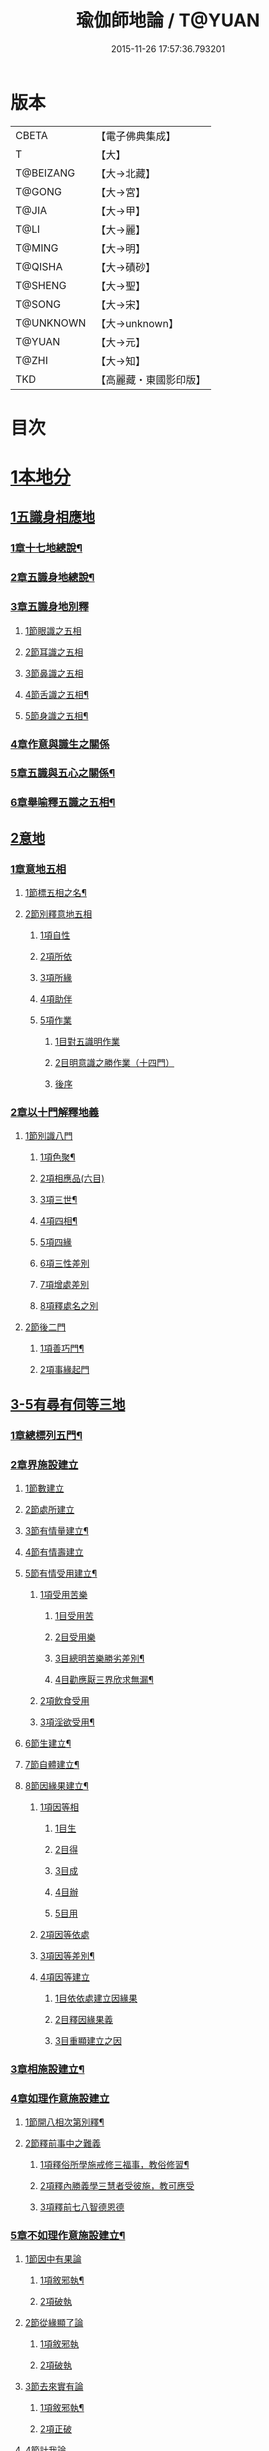 #+TITLE: 瑜伽師地論 / T@YUAN
#+DATE: 2015-11-26 17:57:36.793201
* 版本
 |     CBETA|【電子佛典集成】|
 |         T|【大】     |
 | T@BEIZANG|【大→北藏】  |
 |    T@GONG|【大→宮】   |
 |     T@JIA|【大→甲】   |
 |      T@LI|【大→麗】   |
 |    T@MING|【大→明】   |
 |   T@QISHA|【大→磧砂】  |
 |   T@SHENG|【大→聖】   |
 |    T@SONG|【大→宋】   |
 | T@UNKNOWN|【大→unknown】|
 |    T@YUAN|【大→元】   |
 |     T@ZHI|【大→知】   |
 |       TKD|【高麗藏・東國影印版】|

* 目次
* [[file:KR6n0001_001.txt::001-0279a7][1本地分]]
** [[file:KR6n0001_001.txt::001-0279a7][1五識身相應地]]
*** [[file:KR6n0001_001.txt::001-0279a8][1章十七地總說¶]]
*** [[file:KR6n0001_001.txt::001-0279a22][2章五識身地總說¶]]
*** [[file:KR6n0001_001.txt::001-0279a25][3章五識身地別釋]]
**** [[file:KR6n0001_001.txt::001-0279a25][1節眼識之五相]]
**** [[file:KR6n0001_001.txt::0279b28][2節耳識之五相]]
**** [[file:KR6n0001_001.txt::0279c15][3節鼻識之五相]]
**** [[file:KR6n0001_001.txt::0279c25][4節舌識之五相¶]]
**** [[file:KR6n0001_001.txt::0280a6][5節身識之五相¶]]
*** [[file:KR6n0001_001.txt::0280a18][4章作意與識生之關係]]
*** [[file:KR6n0001_001.txt::0280a22][5章五識與五心之關係¶]]
*** [[file:KR6n0001_001.txt::0280a28][6章舉喻釋五識之五相¶]]
** [[file:KR6n0001_001.txt::0280b3][2意地]]
*** [[file:KR6n0001_001.txt::0280b3][1章意地五相]]
**** [[file:KR6n0001_001.txt::0280b4][1節標五相之名¶]]
**** [[file:KR6n0001_001.txt::0280b6][2節別釋意地五相]]
***** [[file:KR6n0001_001.txt::0280b6][1項自性]]
***** [[file:KR6n0001_001.txt::0280b9][2項所依]]
***** [[file:KR6n0001_001.txt::0280b11][3項所緣]]
***** [[file:KR6n0001_001.txt::0280b13][4項助伴]]
***** [[file:KR6n0001_001.txt::0280b21][5項作業]]
****** [[file:KR6n0001_001.txt::0280b21][1目對五識明作業]]
****** [[file:KR6n0001_001.txt::0280b26][2目明意識之勝作業（十四門）]]
****** [[file:KR6n0001_001.txt::0283a21][後序]]
*** [[file:KR6n0001_003.txt::003-0289c27][2章以十門解釋地義]]
**** [[file:KR6n0001_003.txt::003-0289c27][1節別識八門]]
***** [[file:KR6n0001_003.txt::003-0289c28][1項色聚¶]]
***** [[file:KR6n0001_003.txt::0290c29][2項相應品(六目)]]
***** [[file:KR6n0001_003.txt::0291c17][3項三世¶]]
***** [[file:KR6n0001_003.txt::0291c21][4項四相¶]]
***** [[file:KR6n0001_003.txt::0291c29][5項四緣]]
***** [[file:KR6n0001_003.txt::0292a12][6項三性差別]]
***** [[file:KR6n0001_003.txt::0292b14][7項增處差別]]
***** [[file:KR6n0001_003.txt::0293c29][8項釋處名之別]]
**** [[file:KR6n0001_003.txt::0294a18][2節後二門]]
***** [[file:KR6n0001_003.txt::0294a19][1項善巧門¶]]
***** [[file:KR6n0001_003.txt::0294a20][2項事緣起門]]
** [[file:KR6n0001_004.txt::004-0294b12][3-5有尋有伺等三地]]
*** [[file:KR6n0001_004.txt::004-0294b13][1章總標列五門¶]]
*** [[file:KR6n0001_004.txt::004-0294b19][2章界施設建立]]
**** [[file:KR6n0001_004.txt::004-0294b24][1節數建立]]
**** [[file:KR6n0001_004.txt::0294c9][2節處所建立]]
**** [[file:KR6n0001_004.txt::0295a15][3節有情量建立¶]]
**** [[file:KR6n0001_004.txt::0295b3][4節有情壽建立]]
**** [[file:KR6n0001_004.txt::0295c8][5節有情受用建立¶]]
***** [[file:KR6n0001_004.txt::0295c9][1項受用苦樂]]
****** [[file:KR6n0001_004.txt::0295c9][1目受用苦]]
****** [[file:KR6n0001_004.txt::0298a3][2目受用樂]]
****** [[file:KR6n0001_005.txt::005-0299a7][3目總明苦樂勝劣差別¶]]
****** [[file:KR6n0001_005.txt::0299c29][4目勸應厭三界欣求無漏¶]]
***** [[file:KR6n0001_005.txt::0300a13][2項飲食受用]]
***** [[file:KR6n0001_005.txt::0300a23][3項淫欲受用¶]]
**** [[file:KR6n0001_005.txt::0300b15][6節生建立¶]]
**** [[file:KR6n0001_005.txt::0300c17][7節自體建立¶]]
**** [[file:KR6n0001_005.txt::0301a3][8節因緣果建立¶]]
***** [[file:KR6n0001_005.txt::0301a5][1項因等相]]
****** [[file:KR6n0001_005.txt::0301a7][1目生]]
****** [[file:KR6n0001_005.txt::0301a11][2目得]]
****** [[file:KR6n0001_005.txt::0301a19][3目成]]
****** [[file:KR6n0001_005.txt::0301a22][4目辦]]
****** [[file:KR6n0001_005.txt::0301a27][5目用]]
***** [[file:KR6n0001_005.txt::0301b4][2項因等依處]]
***** [[file:KR6n0001_005.txt::0301b9][3項因等差別¶]]
***** [[file:KR6n0001_005.txt::0301b14][4項因等建立]]
****** [[file:KR6n0001_005.txt::0301b14][1目依依處建立因緣果]]
****** [[file:KR6n0001_005.txt::0302a26][2目釋因緣果義]]
****** [[file:KR6n0001_005.txt::0302a27][3目重顯建立之因]]
*** [[file:KR6n0001_005.txt::0302b19][3章相施設建立¶]]
*** [[file:KR6n0001_005.txt::0302c21][4章如理作意施設建立]]
**** [[file:KR6n0001_005.txt::0302c22][1節開八相次第別釋¶]]
**** [[file:KR6n0001_005.txt::0303a16][2節釋前事中之難義]]
***** [[file:KR6n0001_005.txt::0303a17][1項釋俗所學施戒修三福事，教俗修習¶]]
***** [[file:KR6n0001_005.txt::0303a21][2項釋內勝義學三慧者受彼施，教可應受]]
***** [[file:KR6n0001_005.txt::0303a28][3項釋前七八智德恩德]]
*** [[file:KR6n0001_006.txt::006-0303b25][5章不如理作意施設建立¶]]
**** [[file:KR6n0001_006.txt::0303c7][1節因中有果論]]
***** [[file:KR6n0001_006.txt::0303c8][1項敘邪執¶]]
***** [[file:KR6n0001_006.txt::0303c25][2項破執]]
**** [[file:KR6n0001_006.txt::0304a12][2節從緣顯了論]]
***** [[file:KR6n0001_006.txt::0304a12][1項敘邪執]]
***** [[file:KR6n0001_006.txt::0304a22][2項破執]]
**** [[file:KR6n0001_006.txt::0304b23][3節去來實有論]]
***** [[file:KR6n0001_006.txt::0304b24][1項敘邪執¶]]
***** [[file:KR6n0001_006.txt::0304c10][2項正破]]
**** [[file:KR6n0001_006.txt::0305b26][4節計我論]]
***** [[file:KR6n0001_006.txt::0305b26][1項敘邪執]]
***** [[file:KR6n0001_006.txt::0305c26][2項破執]]
****** [[file:KR6n0001_006.txt::0305c26][1目徵破外執(十難)]]
****** [[file:KR6n0001_006.txt::0307b18][2目示正義]]
**** [[file:KR6n0001_006.txt::0307c2][5節計常論]]
***** [[file:KR6n0001_006.txt::0307c3][1項敘計執¶]]
***** [[file:KR6n0001_006.txt::0307c25][2項正破]]
**** [[file:KR6n0001_007.txt::007-0308c15][6節宿作因論]]
***** [[file:KR6n0001_007.txt::007-0308c16][1項敘邪執¶]]
***** [[file:KR6n0001_007.txt::0309a6][2項徵破]]
**** [[file:KR6n0001_007.txt::0309a25][7節計自在等作者論]]
***** [[file:KR6n0001_007.txt::0309a26][1項敘外執¶]]
***** [[file:KR6n0001_007.txt::0309b11][2項破執]]
**** [[file:KR6n0001_007.txt::0309c12][8節害為正法論]]
***** [[file:KR6n0001_007.txt::0309c12][1項敘外執]]
***** [[file:KR6n0001_007.txt::0309c20][2項破執]]
**** [[file:KR6n0001_007.txt::0310a21][9節邊無邊論]]
***** [[file:KR6n0001_007.txt::0310a22][1項敘外執¶]]
***** [[file:KR6n0001_007.txt::0310b5][2項破執]]
**** [[file:KR6n0001_007.txt::0310b10][10節不死矯亂論]]
***** [[file:KR6n0001_007.txt::0310b10][1項敘外執]]
***** [[file:KR6n0001_007.txt::0310b27][2項廣指經說]]
***** [[file:KR6n0001_007.txt::0310b29][3項總結斥非]]
**** [[file:KR6n0001_007.txt::0310c2][11節無因見論]]
***** [[file:KR6n0001_007.txt::0310c3][1項敘外執¶]]
***** [[file:KR6n0001_007.txt::0310c12][2項破執]]
**** [[file:KR6n0001_007.txt::0310c23][12節斷見論]]
***** [[file:KR6n0001_007.txt::0310c24][1項敘外執¶]]
***** [[file:KR6n0001_007.txt::0311a9][2項破執]]
**** [[file:KR6n0001_007.txt::0311a16][13節空見論]]
***** [[file:KR6n0001_007.txt::0311a17][1項敘外執¶]]
***** [[file:KR6n0001_007.txt::0311a21][2項破執]]
**** [[file:KR6n0001_007.txt::0311c22][14節敘外執妄計最勝論]]
***** [[file:KR6n0001_007.txt::0311c23][1項敘外執¶]]
***** [[file:KR6n0001_007.txt::0312a4][2項破執]]
**** [[file:KR6n0001_007.txt::0312a28][15節妄計清淨論]]
***** [[file:KR6n0001_007.txt::0312a28][1項敘外執]]
***** [[file:KR6n0001_007.txt::0312b21][2項以理徵破]]
**** [[file:KR6n0001_007.txt::0312c17][16節妄計吉祥論]]
***** [[file:KR6n0001_007.txt::0312c18][1項敘外計執¶]]
***** [[file:KR6n0001_007.txt::0313a2][2項破執]]
*** [[file:KR6n0001_008.txt::008-0313a19][6章雜染等起施設建立(三雜染)¶]]
**** [[file:KR6n0001_008.txt::008-0313a21][1節煩惱雜染]]
***** [[file:KR6n0001_008.txt::008-0313a27][1項煩惱自性¶]]
***** [[file:KR6n0001_008.txt::008-0313a29][2項煩惱分別]]
***** [[file:KR6n0001_008.txt::0314a3][3項煩惱因¶]]
***** [[file:KR6n0001_008.txt::0314a11][4項煩惱位¶]]
***** [[file:KR6n0001_008.txt::0314a15][5項煩惱門¶]]
***** [[file:KR6n0001_008.txt::0314a23][6項煩惱上品相]]
***** [[file:KR6n0001_008.txt::0314b6][7項煩惱顛倒¶]]
***** [[file:KR6n0001_008.txt::0314b20][8項煩惱差別¶]]
***** [[file:KR6n0001_008.txt::0315a1][9項煩惱過患]]
**** [[file:KR6n0001_008.txt::0315a15][2節業雜染]]
***** [[file:KR6n0001_008.txt::0315a16][1項業自性¶]]
***** [[file:KR6n0001_008.txt::0315a20][2項業分別]]
****** [[file:KR6n0001_008.txt::0315a26][1目補特伽羅相差別建立]]
****** [[file:KR6n0001_008.txt::0317b4][2目法相差別建立¶]]
***** [[file:KR6n0001_008.txt::0317c8][3項業因]]
***** [[file:KR6n0001_008.txt::0317c11][4項業位]]
***** [[file:KR6n0001_009.txt::009-0318a8][5項業門業門¶]]
***** [[file:KR6n0001_009.txt::0318c22][6項業增上]]
***** [[file:KR6n0001_009.txt::0319a11][7項業顛倒]]
***** [[file:KR6n0001_009.txt::0319a29][8項業差別]]
***** [[file:KR6n0001_009.txt::0320a29][9項業過患]]
**** [[file:KR6n0001_009.txt::0320b20][3節生雜染]]
***** [[file:KR6n0001_009.txt::0320b22][1項生差別]]
***** [[file:KR6n0001_009.txt::0320c16][2項生艱辛¶]]
***** [[file:KR6n0001_009.txt::0320c25][3項生不定]]
***** [[file:KR6n0001_009.txt::0321a12][4項生流轉]]
****** [[file:KR6n0001_009.txt::0321a17][1目緣起體¶]]
****** [[file:KR6n0001_009.txt::0322a19][2目緣起門¶]]
****** [[file:KR6n0001_009.txt::0322a23][3目緣起義]]
****** [[file:KR6n0001_009.txt::0322b2][4目緣起差別]]
****** [[file:KR6n0001_010.txt::0324a16][5目緣起次第¶]]
****** [[file:KR6n0001_010.txt::0324b20][6目緣起釋離]]
****** [[file:KR6n0001_010.txt::0324c1][7目緣起釋詞]]
****** [[file:KR6n0001_010.txt::0324c11][8目緣生四緣與二因]]
****** [[file:KR6n0001_010.txt::0324c26][9目以分別緣中三十門分別]]
****** [[file:KR6n0001_010.txt::0327b27][10目攝諸經(十六門)]]
**** [[file:KR6n0001_010.txt::0328b20][4節明斷三雜染修六現觀¶]]
** [[file:KR6n0001_011.txt::011-0328c6][6三摩呬多地]]
*** [[file:KR6n0001_011.txt::011-0328c7][1章開列五門釋之¶]]
*** [[file:KR6n0001_011.txt::011-0328c13][2章釋總標]]
*** [[file:KR6n0001_011.txt::0329a4][3章釋安立¶]]
**** [[file:KR6n0001_011.txt::0329a7][1節安立離生喜樂¶]]
**** [[file:KR6n0001_011.txt::0329b9][2節安立蓋障]]
***** [[file:KR6n0001_011.txt::0329b9][1項明蓋相]]
***** [[file:KR6n0001_011.txt::0329c23][2項明食非食]]
**** [[file:KR6n0001_011.txt::0330c14][3節安立支名¶]]
**** [[file:KR6n0001_011.txt::0330c26][4節安立定名]]
***** [[file:KR6n0001_011.txt::0330c27][1項釋別名¶]]
***** [[file:KR6n0001_011.txt::0331a5][2項釋通名¶]]
*** [[file:KR6n0001_011.txt::0332b29][4章合釋作意及相二門]]
**** [[file:KR6n0001_011.txt::0332b29][1節釋作意]]
***** [[file:KR6n0001_011.txt::0332c2][1項標列七作意與四十作意]]
***** [[file:KR6n0001_011.txt::0332c19][2項別釋四十作意行相¶]]
***** [[file:KR6n0001_011.txt::0333b20][3項以七作意與四十作意相攝¶]]
**** [[file:KR6n0001_011.txt::0333c25][2節釋所緣]]
***** [[file:KR6n0001_011.txt::0333c25][1項明四相三十二相]]
***** [[file:KR6n0001_011.txt::0335a4][3項明本末相攝¶]]
**** [[file:KR6n0001_012.txt::012-0335a17][3節通辨]]
***** [[file:KR6n0001_012.txt::012-0335a18][1項修作意所由¶]]
***** [[file:KR6n0001_012.txt::012-0335a25][2項四緣入等至¶]]
***** [[file:KR6n0001_012.txt::0335b8][3項四得靜慮¶]]
***** [[file:KR6n0001_012.txt::0335c6][4項味定淨定等¶]]
***** [[file:KR6n0001_012.txt::0335c23][5項四分定異¶]]
***** [[file:KR6n0001_012.txt::0336a9][6項次第與超越¶]]
***** [[file:KR6n0001_012.txt::0336a18][7項薰修差別¶]]
*** [[file:KR6n0001_012.txt::0336b10][5章釋諸經攝宗要及最後雜眾義]]
**** [[file:KR6n0001_012.txt::0336b10][1節釋諸經之攝宗要]]
***** [[file:KR6n0001_012.txt::0336b11][1項釋解脫¶]]
****** [[file:KR6n0001_012.txt::0336b12][1目八解脫]]
****** [[file:KR6n0001_012.txt::0336c17][2目八勝處¶]]
****** [[file:KR6n0001_012.txt::0337a6][3目十遍處¶]]
****** [[file:KR6n0001_012.txt::0337a15][4目總料簡¶]]
***** [[file:KR6n0001_012.txt::0337a26][2項釋等持]]
****** [[file:KR6n0001_012.txt::0337a27][1目三三摩地¶]]
****** [[file:KR6n0001_012.txt::0337c17][2目有尋有伺三摩地¶]]
****** [[file:KR6n0001_012.txt::0337c25][3目小大無量三摩地¶]]
****** [[file:KR6n0001_012.txt::0338c5][4目一分修具分修三摩地¶]]
****** [[file:KR6n0001_012.txt::0339a7][5目三受俱三摩地¶]]
****** [[file:KR6n0001_012.txt::0339a11][6目四修定¶]]
****** [[file:KR6n0001_012.txt::0339a24][7目五聖智三摩地¶]]
****** [[file:KR6n0001_012.txt::0339b13][8目聖五支三摩地¶]]
****** [[file:KR6n0001_012.txt::0339c29][9目有因有具聖正三摩地]]
****** [[file:KR6n0001_012.txt::0340b3][10目金剛喻三摩地¶]]
***** [[file:KR6n0001_012.txt::0340b8][3項釋三摩缽底]]
****** [[file:KR6n0001_012.txt::0340b9][1目五現見三摩缽底¶]]
****** [[file:KR6n0001_012.txt::0340b28][2目勝處遍處如前已說]]
****** [[file:KR6n0001_012.txt::0340b29][3目無想三摩缽底]]
****** [[file:KR6n0001_012.txt::0340c9][4目滅盡三摩缽底¶]]
**** [[file:KR6n0001_013.txt::013-0341a26][2節釋雜義經]]
***** [[file:KR6n0001_013.txt::013-0341a26][1項別引經釋]]
****** [[file:KR6n0001_013.txt::013-0341a27][1目身心遠離引如實覺¶]]
****** [[file:KR6n0001_013.txt::0341b7][2目善修止觀覺了所知¶]]
****** [[file:KR6n0001_013.txt::0341b24][3目等持等至於善巧中分別¶]]
****** [[file:KR6n0001_013.txt::0342b5][4目分別靜慮經¶]]
****** [[file:KR6n0001_013.txt::0342c12][5目分別四撿行定經¶]]
****** [[file:KR6n0001_013.txt::0343a7][6目於六境不受想無想經¶]]
****** [[file:KR6n0001_013.txt::0343a20][7目四種趣道經¶]]
****** [[file:KR6n0001_013.txt::0343b7][8目四淨勝經¶]]
****** [[file:KR6n0001_013.txt::0343b30][9目釋心清淨行苾芻思惟五相經]]
****** [[file:KR6n0001_013.txt::0343c16][10目盪塵經¶]]
****** [[file:KR6n0001_013.txt::0344a13][11目於三相思惟經¶]]
***** [[file:KR6n0001_013.txt::0344a25][2項以四法攝持聖教¶]]
** [[file:KR6n0001_013.txt::0344b19][7非三摩呬多地]]
** [[file:KR6n0001_013.txt::0344c16][8-9有心無心二地]]
** [[file:KR6n0001_013.txt::0345a17][10聞所成地]]
*** [[file:KR6n0001_013.txt::0345a18][1章標列五明處¶]]
*** [[file:KR6n0001_013.txt::0345a24][2章釋內明處¶]]
**** [[file:KR6n0001_013.txt::0345a27][1節事施設建立相¶]]
**** [[file:KR6n0001_013.txt::0345a29][2節想差別施設建立相]]
***** [[file:KR6n0001_013.txt::0345a29][1項第一嗢拕南(十二門)]]
***** [[file:KR6n0001_013.txt::0346a7][2項第二嗢拕南(十四門)¶]]
***** [[file:KR6n0001_013.txt::0346a25][3項第三嗢拕南(九門)¶]]
***** [[file:KR6n0001_013.txt::0346c17][4項第四嗢拕南(十門)¶]]
**** [[file:KR6n0001_013.txt::0347a19][3節攝聖教義相¶]]
**** [[file:KR6n0001_013.txt::0347a27][4節佛教所應知處相]]
***** [[file:KR6n0001_013.txt::0347a28][1項三種¶]]
***** [[file:KR6n0001_013.txt::0347b7][2項增二法門(二十四對)¶]]
***** [[file:KR6n0001_014.txt::014-0348b7][3項增三法門(四十五門)¶]]
***** [[file:KR6n0001_014.txt::0350a19][4項增四法門(四十六亦有相違，為一門故)]]
***** [[file:KR6n0001_014.txt::0351c28][5項增五法門(二十四門)¶]]
***** [[file:KR6n0001_014.txt::0353a14][6項增上六門(合有十六門)]]
***** [[file:KR6n0001_014.txt::0354a6][7項增七法門(合有十五門)]]
***** [[file:KR6n0001_015.txt::015-0355a18][8項增八法門(合有十門)¶]]
***** [[file:KR6n0001_015.txt::0355c26][9項增九法門¶]]
***** [[file:KR6n0001_015.txt::0355c29][10項增十法門]]
*** [[file:KR6n0001_015.txt::0356a8][3章釋醫方明處¶]]
*** [[file:KR6n0001_015.txt::0356a11][4章釋因明處]]
**** [[file:KR6n0001_015.txt::0356a14][1節標列七種¶]]
**** [[file:KR6n0001_015.txt::0356a19][2節論體性¶]]
***** [[file:KR6n0001_015.txt::0356a21][1項言論¶]]
***** [[file:KR6n0001_015.txt::0356a22][2項尚論¶]]
***** [[file:KR6n0001_015.txt::0356a23][3項諍論¶]]
***** [[file:KR6n0001_015.txt::0356b16][4項毀謗論]]
***** [[file:KR6n0001_015.txt::0356b21][5項順正論]]
***** [[file:KR6n0001_015.txt::0356b25][6項教導論]]
**** [[file:KR6n0001_015.txt::0356c5][3節論處所]]
**** [[file:KR6n0001_015.txt::0356c9][4節論所依¶]]
***** [[file:KR6n0001_015.txt::0356c11][1項所成立義¶]]
***** [[file:KR6n0001_015.txt::0356c17][2項能成立八法¶]]
**** [[file:KR6n0001_015.txt::0359a21][5節論莊嚴]]
***** [[file:KR6n0001_015.txt::0359a22][1項五種莊嚴¶]]
***** [[file:KR6n0001_015.txt::0359b22][2項二十七種稱讚功德¶]]
**** [[file:KR6n0001_015.txt::0359c16][6節論墮負¶]]
***** [[file:KR6n0001_015.txt::0359c17][1項捨言]]
***** [[file:KR6n0001_015.txt::0359c27][2項言屈¶]]
***** [[file:KR6n0001_015.txt::0360a19][3項言過¶]]
**** [[file:KR6n0001_015.txt::0360b7][7節論出離¶]]
***** [[file:KR6n0001_015.txt::0360b11][1項觀察得失¶]]
***** [[file:KR6n0001_015.txt::0360b24][2項觀察時眾¶]]
***** [[file:KR6n0001_015.txt::0360c4][3項觀察善巧不善巧]]
**** [[file:KR6n0001_015.txt::0360c14][8節論多所作法¶]]
*** [[file:KR6n0001_015.txt::0360c21][5章釋聲明處]]
**** [[file:KR6n0001_015.txt::0360c28][1節法施設建立¶]]
**** [[file:KR6n0001_015.txt::0361a2][2節義施設建立¶]]
**** [[file:KR6n0001_015.txt::0361a21][3節補特伽羅施設建立¶]]
**** [[file:KR6n0001_015.txt::0361a24][4節時施設建立¶]]
**** [[file:KR6n0001_015.txt::0361a27][5節數施設建立¶]]
**** [[file:KR6n0001_015.txt::0361a29][6節處所根栽施設建立¶]]
*** [[file:KR6n0001_015.txt::0361b4][6章釋工巧門處]]
** [[file:KR6n0001_016.txt::016-0361b17][11思所成地]]
*** [[file:KR6n0001_016.txt::016-0361b18][1章三門標列¶]]
*** [[file:KR6n0001_016.txt::016-0361b21][2章自性清淨¶]]
*** [[file:KR6n0001_016.txt::016-0361b29][3章思擇所知]]
**** [[file:KR6n0001_016.txt::016-0361b29][1節徵釋]]
**** [[file:KR6n0001_016.txt::0361c6][2節釋有法]]
***** [[file:KR6n0001_016.txt::0361c7][1項自相有法(三門)¶]]
***** [[file:KR6n0001_016.txt::0361c16][2項共相有法]]
***** [[file:KR6n0001_016.txt::0361c29][3項假相有法(六種言論)]]
***** [[file:KR6n0001_016.txt::0362b28][4項因相有法]]
***** [[file:KR6n0001_016.txt::0362c11][5項果相有法]]
**** [[file:KR6n0001_016.txt::0362c14][3節釋無法(五門)¶]]
**** [[file:KR6n0001_016.txt::0362c21][4節五種有性無性]]
***** [[file:KR6n0001_016.txt::0362c21][1項釋五種有性]]
***** [[file:KR6n0001_016.txt::0363a8][2項釋五種無性]]
*** [[file:KR6n0001_016.txt::0363a11][4章思擇諸法¶]]
**** [[file:KR6n0001_016.txt::0363a12][1節思擇素呾纜義]]
**** [[file:KR6n0001_016.txt::0363a13][2節思擇伽他義]]
***** [[file:KR6n0001_016.txt::0363a15][1項建立勝義伽他義]]
****** [[file:KR6n0001_016.txt::0363a15][1目舉經頌(四十四頌分十二段)]]
****** [[file:KR6n0001_016.txt::0364a18][2目長行釋¶]]
***** [[file:KR6n0001_016.txt::0365c16][2項建立意趣義伽他¶]]
****** [[file:KR6n0001_016.txt::0365c17][1目舉經頌(五十一頌)]]
****** [[file:KR6n0001_016.txt::0367a6][2目長行釋¶]]
***** [[file:KR6n0001_017.txt::0370a9][3項建立體義伽他(九十一頌分十四段)¶]]
** [[file:KR6n0001_020.txt::020-0388b9][12修所成地]]
*** [[file:KR6n0001_020.txt::020-0388b10][1章標四處以七支相攝¶]]
*** [[file:KR6n0001_020.txt::020-0388b18][2章廣釋七支相]]
**** [[file:KR6n0001_020.txt::020-0388b19][1節生圓滿¶]]
**** [[file:KR6n0001_020.txt::0389a12][2節聞正法圓滿¶]]
**** [[file:KR6n0001_020.txt::0389a20][3節涅槃為上首¶]]
**** [[file:KR6n0001_020.txt::0389b29][4節能熟解脫慧之成熟]]
**** [[file:KR6n0001_020.txt::0389c29][5節修習對治]]
**** [[file:KR6n0001_020.txt::0391a17][6節世間一切種清淨¶]]
**** [[file:KR6n0001_020.txt::0392c11][7節出世間一切種清淨¶]]
***** [[file:KR6n0001_020.txt::0392c16][1項入聖諦現觀¶]]
***** [[file:KR6n0001_020.txt::0394a15][2項入聖諦現觀已離諸障礙¶]]
***** [[file:KR6n0001_020.txt::0394c2][3項入聖諦現觀已作意思惟諸歡喜事¶]]
***** [[file:KR6n0001_020.txt::0394c14][4項修習如所得道¶]]
***** [[file:KR6n0001_020.txt::0395a6][5項證得極清淨道及果功德¶]]
*** [[file:KR6n0001_020.txt::0395b18][3章總結成修所成地]]
** [[file:KR6n0001_021.txt::021-0395c7][13聲聞地]]
*** [[file:KR6n0001_021.txt::021-0395c7][1瑜伽處]]
**** [[file:KR6n0001_021.txt::021-0395c8][1章聲聞地及種性地總說¶]]
**** [[file:KR6n0001_021.txt::021-0395c13][2章種姓地]]
***** [[file:KR6n0001_021.txt::021-0395c14][1種姓地¶]]
****** [[file:KR6n0001_021.txt::021-0395c19][1節種姓自性]]
****** [[file:KR6n0001_021.txt::021-0395c27][2節種姓安立]]
******* [[file:KR6n0001_021.txt::021-0395c28][1項麤細¶]]
******* [[file:KR6n0001_021.txt::0396a3][2項一多相續]]
******* [[file:KR6n0001_021.txt::0396a9][3項四因緣故不般涅槃]]
******* [[file:KR6n0001_021.txt::0396b7][4項勝劣二緣]]
******** [[file:KR6n0001_021.txt::0396b7][1目總徵釋]]
******** [[file:KR6n0001_021.txt::0396b15][2目別解(劣緣十二門)]]
******** [[file:KR6n0001_021.txt::0397c11][3目重解]]
******** [[file:KR6n0001_021.txt::0397c19][4目修集三法]]
****** [[file:KR6n0001_021.txt::0397c25][3節住不住種性者所有諸相]]
******* [[file:KR6n0001_021.txt::0397c25][1項住種性者所有諸相]]
******* [[file:KR6n0001_021.txt::0397c27][2項無涅槃法補特伽羅所有諸相(六種)]]
****** [[file:KR6n0001_021.txt::0398b24][4節安住種姓補特伽羅]]
******* [[file:KR6n0001_021.txt::0398b25][1項徵列二十三人¶]]
******* [[file:KR6n0001_021.txt::0398c4][2項徵釋]]
******* [[file:KR6n0001_021.txt::0399b15][3項結成佛化]]
**** [[file:KR6n0001_021.txt::0399b19][3章趣入地¶]]
***** [[file:KR6n0001_021.txt::0399b19][2趣入地]]
****** [[file:KR6n0001_021.txt::0399b27][1節趣入自性¶]]
****** [[file:KR6n0001_021.txt::0399c16][2節趣入安立]]
******* [[file:KR6n0001_021.txt::0399c17][1項八門標列¶]]
******* [[file:KR6n0001_021.txt::0399c21][2項釋八門]]
******* [[file:KR6n0001_021.txt::0400a23][3項攝八門為六重成就]]
******** [[file:KR6n0001_021.txt::0400a23][1目六位所攝]]
******** [[file:KR6n0001_021.txt::0400a28][2目六位徵釋]]
******** [[file:KR6n0001_021.txt::0400b25][3目六位乘前起後]]
******* [[file:KR6n0001_021.txt::0400c12][4項趣入遲速]]
****** [[file:KR6n0001_021.txt::0400c23][3節已趣入者所有諸相]]
******* [[file:KR6n0001_021.txt::0400c24][1項已趣入者八相¶]]
******* [[file:KR6n0001_021.txt::0401b14][2項己趣入者三品¶]]
******* [[file:KR6n0001_021.txt::0401b19][3項總結入者諸相]]
****** [[file:KR6n0001_021.txt::0401b26][4節已得趣入補特伽羅¶]]
****** [[file:KR6n0001_021.txt::0401c2][5節總結趣入地]]
**** [[file:KR6n0001_022.txt::022-0401c15][4章出離地]]
***** [[file:KR6n0001_022.txt::022-0401c16][3出離地¶]]
****** [[file:KR6n0001_022.txt::022-0401c21][1節由世間道而趣離欲]]
****** [[file:KR6n0001_022.txt::0402a2][2節由出世道而趣離欲¶]]
****** [[file:KR6n0001_022.txt::0402a10][3節二道資糧(十四門分十一項)¶]]
******* [[file:KR6n0001_022.txt::0402a19][1項初三門前種性地劣緣中已說¶]]
******* [[file:KR6n0001_022.txt::0402a22][2項第四門戒律儀¶]]
******** [[file:KR6n0001_022.txt::0402a25][1目辨三]]
******** [[file:KR6n0001_022.txt::0403b29][2目虧損十因緣]]
******** [[file:KR6n0001_022.txt::0404c10][3目圓滿十因緣]]
******** [[file:KR6n0001_022.txt::0404c11][4目六異門]]
******** [[file:KR6n0001_022.txt::0405a29][5目清淨因]]
******** [[file:KR6n0001_022.txt::0405c12][6目戒德勝利(十德)¶]]
******* [[file:KR6n0001_023.txt::023-0406b19][3項第五門根律儀]]
******** [[file:KR6n0001_023.txt::023-0406b20][1目五句別釋¶]]
******** [[file:KR6n0001_023.txt::0407c6][2目辨略義(三番)]]
******* [[file:KR6n0001_023.txt::0408a14][4項第六門飲食知量]]
******** [[file:KR6n0001_023.txt::0408a14][1目廣辨(五段)]]
******** [[file:KR6n0001_023.txt::0410c15][2目略義(三番)¶]]
******** [[file:KR6n0001_023.txt::0411b20][3目結廣略]]
******* [[file:KR6n0001_024.txt::024-0411c7][5項第七門初夜後夜常勤修習覺寤瑜伽]]
******** [[file:KR6n0001_024.txt::024-0411c8][1目舉四問¶]]
******** [[file:KR6n0001_024.txt::024-0411c10][2目廣解四問]]
******** [[file:KR6n0001_024.txt::0413b24][3目略義]]
******** [[file:KR6n0001_024.txt::0413c27][4目結廣略]]
******* [[file:KR6n0001_024.txt::0413c29][6項第八門正知而住]]
******** [[file:KR6n0001_024.txt::0413c29][1目廣釋]]
******** [[file:KR6n0001_024.txt::0416c17][2目略義]]
******** [[file:KR6n0001_024.txt::0417a16][3目結廣略]]
******* [[file:KR6n0001_025.txt::025-0417a26][7項第九門善友性]]
******** [[file:KR6n0001_025.txt::025-0417a27][1目廣釋¶]]
******** [[file:KR6n0001_025.txt::0418b10][2目略義]]
******** [[file:KR6n0001_025.txt::0418b18][3目結善友性]]
******* [[file:KR6n0001_025.txt::0418b19][8項第十門聞思正法]]
******** [[file:KR6n0001_025.txt::0418b19][1目正法(十二分教)]]
******** [[file:KR6n0001_025.txt::0419a10][2目聽聞]]
******** [[file:KR6n0001_025.txt::0419a15][3目結聞正法]]
******* [[file:KR6n0001_025.txt::0419a17][9項第十一門正思惟]]
******** [[file:KR6n0001_025.txt::0419a17][1目遠離不應思處]]
******** [[file:KR6n0001_025.txt::0419a21][2目應思處(二門)]]
******** [[file:KR6n0001_025.txt::0419c10][3目結思正法]]
******* [[file:KR6n0001_025.txt::0419c14][10項第十二門無障礙]]
******** [[file:KR6n0001_025.txt::0419c15][1目廣釋¶]]
******** [[file:KR6n0001_025.txt::0420a7][2目略義¶]]
******** [[file:KR6n0001_025.txt::0420c9][3目結無障礙]]
******* [[file:KR6n0001_025.txt::0420c11][11項第十三門修惠捨]]
******** [[file:KR6n0001_025.txt::0420c11][1目釋施意]]
******** [[file:KR6n0001_025.txt::0420c13][2目辨問答(六問六答)]]
******** [[file:KR6n0001_025.txt::0421b21][3目結惠施]]
******* [[file:KR6n0001_025.txt::0421b24][12項第十四門沙門莊嚴]]
******** [[file:KR6n0001_025.txt::0421b25][1目標列十四門¶]]
******** [[file:KR6n0001_025.txt::0421c5][2目標釋(十四問答)]]
******** [[file:KR6n0001_025.txt::0423a20][3目結成沙門莊嚴]]
*** [[file:KR6n0001_026.txt::026-0424a6][2瑜伽處]]
**** [[file:KR6n0001_026.txt::026-0424a6][5章數取趣處]]
***** [[file:KR6n0001_026.txt::026-0424a7][1節開列十九門¶]]
***** [[file:KR6n0001_026.txt::026-0424a18][2節隨釋次第所問(十七項)]]
****** [[file:KR6n0001_026.txt::026-0424a18][1項補特伽羅品類差別]]
******* [[file:KR6n0001_026.txt::026-0424a19][1目標列二十八種品類¶]]
******* [[file:KR6n0001_026.txt::026-0424a27][2目標釋二十八種品類¶]]
****** [[file:KR6n0001_026.txt::0425b19][2項補特伽羅建立]]
******* [[file:KR6n0001_026.txt::0425b20][1目標列¶]]
******* [[file:KR6n0001_026.txt::0425b25][2目隨解(十一差別)]]
******* [[file:KR6n0001_026.txt::0427a20][3目補特伽羅建立結]]
****** [[file:KR6n0001_026.txt::0427a22][3項所緣¶]]
******* [[file:KR6n0001_026.txt::0427a24][1目遍滿所緣境事]]
******* [[file:KR6n0001_026.txt::0428c18][2目淨行所緣境事]]
******* [[file:KR6n0001_027.txt::0433c1][3目善巧所緣境事(五種)]]
******* [[file:KR6n0001_027.txt::0434b14][4目淨惑所緣境事(二道)]]
******* [[file:KR6n0001_027.txt::0434b20][5目所結緣]]
****** [[file:KR6n0001_027.txt::0435b23][4項教授]]
******* [[file:KR6n0001_027.txt::0435b23][1目四種教授]]
******* [[file:KR6n0001_027.txt::0435c9][2目三種教授]]
****** [[file:KR6n0001_028.txt::028-0435c25][5項學]]
******* [[file:KR6n0001_028.txt::028-0435c26][1目正三學(六門)¶]]
******* [[file:KR6n0001_028.txt::0436b19][2目就三學建立三根]]
******* [[file:KR6n0001_028.txt::0436b25][3目就定學建立三解脫門]]
****** [[file:KR6n0001_028.txt::0436c10][6項隨順學法]]
******* [[file:KR6n0001_028.txt::0436c11][1目十種違逆學法¶]]
******* [[file:KR6n0001_028.txt::0437a15][2目十種隨順學法]]
****** [[file:KR6n0001_028.txt::0437b23][7項瑜伽壞]]
******* [[file:KR6n0001_028.txt::0437b23][1目標列四種瑜伽壞]]
******* [[file:KR6n0001_028.txt::0437b26][2目標釋四種瑜伽壞]]
****** [[file:KR6n0001_028.txt::0438a15][8項瑜伽]]
******* [[file:KR6n0001_028.txt::0438a16][1目標列四種瑜伽¶]]
******* [[file:KR6n0001_028.txt::0438a17][2目標釋四種瑜伽]]
******* [[file:KR6n0001_028.txt::0438b13][3目結瑜伽]]
****** [[file:KR6n0001_028.txt::0438b18][9項作意]]
******* [[file:KR6n0001_028.txt::0438b19][1目辨四種作意¶]]
******* [[file:KR6n0001_028.txt::0438c10][2目明作意思惟相¶]]
******* [[file:KR6n0001_028.txt::0438c26][3目九勝解]]
****** [[file:KR6n0001_028.txt::0439a16][10項瑜伽師所作]]
****** [[file:KR6n0001_028.txt::0439a29][11項瑜伽師]]
******* [[file:KR6n0001_028.txt::0439a29][1目初釋]]
******* [[file:KR6n0001_028.txt::0439b15][2目重釋¶]]
****** [[file:KR6n0001_028.txt::0439b22][12項瑜伽修]]
******* [[file:KR6n0001_028.txt::0439b24][1目想修(四句)¶]]
******* [[file:KR6n0001_028.txt::0439c18][2目菩提分修]]
****** [[file:KR6n0001_029.txt::0445b29][13項修果¶]]
******* [[file:KR6n0001_029.txt::0445c1][1目正明修果]]
******* [[file:KR6n0001_029.txt::0445c28][2目兼顧修入¶]]
****** [[file:KR6n0001_029.txt::0446c5][14項補特伽羅異門]]
******* [[file:KR6n0001_029.txt::0446c6][1目標列六¶]]
******* [[file:KR6n0001_029.txt::0446c8][2目標釋六種]]
****** [[file:KR6n0001_029.txt::0447b13][15項補特伽羅種類與建立因緣¶]]
****** [[file:KR6n0001_029.txt::0447c15][16項魔種類與魔事¶]]
****** [[file:KR6n0001_029.txt::0448b4][17項由三因緣發趣無果]]
*** [[file:KR6n0001_030.txt::030-0448b24][3瑜伽處]]
**** [[file:KR6n0001_030.txt::030-0448b24][6章安立處]]
***** [[file:KR6n0001_030.txt::030-0448b25][1節總標三門¶]]
***** [[file:KR6n0001_030.txt::030-0448b29][2節別釋三門]]
****** [[file:KR6n0001_030.txt::030-0448b29][1項往慶問]]
******* [[file:KR6n0001_030.txt::030-0448b29][1目釋往]]
******* [[file:KR6n0001_030.txt::0448c13][2目釋慶問¶]]
****** [[file:KR6n0001_030.txt::0449a9][2項尋求]]
******* [[file:KR6n0001_030.txt::0449a10][1目四種審問處法¶]]
******* [[file:KR6n0001_030.txt::0449a17][2目於四種處以四因緣正尋求¶]]
****** [[file:KR6n0001_030.txt::0449c14][3項安立門]]
******* [[file:KR6n0001_030.txt::0449c15][1目護養定資糧處¶]]
******* [[file:KR6n0001_030.txt::0450a3][2目遠離處¶]]
******* [[file:KR6n0001_030.txt::0450b27][3目心一境性¶]]
******* [[file:KR6n0001_031.txt::0457b4][4目障清淨障¶]]
******* [[file:KR6n0001_031.txt::0458b23][5目修作意處¶]]
*** [[file:KR6n0001_033.txt::033-0465a27][4瑜伽處]]
**** [[file:KR6n0001_033.txt::033-0465a27][7章趣世出世處]]
***** [[file:KR6n0001_033.txt::033-0465a28][1節二門略解¶]]
***** [[file:KR6n0001_033.txt::0465b14][2節往世間道]]
****** [[file:KR6n0001_033.txt::0465b14][1項略辨六門]]
****** [[file:KR6n0001_033.txt::0465b27][2項廣釋六門]]
******* [[file:KR6n0001_033.txt::0465b27][1目以七作意離欲]]
******* [[file:KR6n0001_033.txt::0467b22][2目八定¶]]
******* [[file:KR6n0001_033.txt::0469a4][3目二無心定¶]]
******* [[file:KR6n0001_033.txt::0469a25][4目五通]]
******* [[file:KR6n0001_033.txt::0470b4][5目修世淨定生處差別¶]]
******* [[file:KR6n0001_033.txt::0470b22][6目離欲者相¶]]
***** [[file:KR6n0001_034.txt::034-0470c12][3節廣辨往生出世間道(辨七作意)]]
****** [[file:KR6n0001_034.txt::034-0470c13][1項了相作意¶]]
******* [[file:KR6n0001_034.txt::034-0470c16][1目以十六行了四聖諦證相略解]]
******* [[file:KR6n0001_034.txt::034-0470c23][2目由十六行於四聖諦證成道理廣釋]]
****** [[file:KR6n0001_034.txt::0475a6][2項勝解作意]]
****** [[file:KR6n0001_034.txt::0475c22][3項遠離作意]]
****** [[file:KR6n0001_034.txt::0476b3][4項觀察作意¶]]
****** [[file:KR6n0001_034.txt::0476c26][5項攝樂作意]]
****** [[file:KR6n0001_034.txt::0476c28][6項加行究竟作意]]
****** [[file:KR6n0001_034.txt::0477a9][7項加行究竟果作意]]
**** [[file:KR6n0001_034.txt::0477b28][8章聲聞地總結¶]]
** [[file:KR6n0001_034.txt::0477c2][14獨覺地]]
*** [[file:KR6n0001_034.txt::0477c3][1章結前生後開列五門¶]]
*** [[file:KR6n0001_034.txt::0477c5][2章隨釋五門]]
**** [[file:KR6n0001_034.txt::0477c6][1節獨覺種姓¶]]
**** [[file:KR6n0001_034.txt::0477c15][2節獨覺道¶]]
**** [[file:KR6n0001_034.txt::0478a5][3節獨覺習]]
**** [[file:KR6n0001_034.txt::0478a16][4節獨覺住]]
**** [[file:KR6n0001_034.txt::0478a21][5節獨覺行]]
** [[file:KR6n0001_035.txt::035-0478b11][15菩薩地]]
*** [[file:KR6n0001_035.txt::035-0478b11][1瑜伽處]]
**** [[file:KR6n0001_035.txt::035-0478b12][1章舉十法為綱¶]]
**** [[file:KR6n0001_035.txt::035-0478b18][2章初持義(十八品)]]
***** [[file:KR6n0001_035.txt::035-0478b18][1種姓品]]
****** [[file:KR6n0001_035.txt::035-0478b18][1節種性品(第一種性持)]]
******* [[file:KR6n0001_035.txt::035-0478b18][1項持]]
******* [[file:KR6n0001_035.txt::0478c11][2項種姓]]
******** [[file:KR6n0001_035.txt::0478c12][1目明種姓體¶]]
******** [[file:KR6n0001_035.txt::0479a11][2目明種性相¶]]
******** [[file:KR6n0001_035.txt::0480a12][3目結¶]]
******* [[file:KR6n0001_035.txt::0480a15][3項隨義分別]]
******** [[file:KR6n0001_035.txt::0480a15][1目處種性相]]
******** [[file:KR6n0001_035.txt::0480a18][2目種性菩薩受生不定]]
******** [[file:KR6n0001_035.txt::0480a27][3目白法與四隨煩惱相違]]
******** [[file:KR6n0001_035.txt::0480b6][4目證菩提遲¶]]
***** [[file:KR6n0001_035.txt::0480b23][2發心品]]
****** [[file:KR6n0001_035.txt::0480b24][2節發心品(第二發心持)]]
******* [[file:KR6n0001_035.txt::0480b24][1項發心體]]
******** [[file:KR6n0001_035.txt::0480b25][1目自性¶]]
******** [[file:KR6n0001_035.txt::0480b27][2目行相]]
******** [[file:KR6n0001_035.txt::0480c3][3目所緣]]
******** [[file:KR6n0001_035.txt::0480c6][4目功德]]
******** [[file:KR6n0001_035.txt::0480c9][5目最勝菩薩]]
******* [[file:KR6n0001_035.txt::0480c13][2項異名]]
******** [[file:KR6n0001_035.txt::0480c14][1目發心趣入¶]]
******** [[file:KR6n0001_035.txt::0480c16][2目菩提根本]]
******** [[file:KR6n0001_035.txt::0480c19][3目大悲等流¶]]
******** [[file:KR6n0001_035.txt::0480c20][4目學所依止]]
******* [[file:KR6n0001_035.txt::0480c25][3項隨義分別]]
******** [[file:KR6n0001_035.txt::0480c26][1目發心退與不退¶]]
******** [[file:KR6n0001_035.txt::0481a3][2目發心因緣]]
******** [[file:KR6n0001_035.txt::0481c29][3目就緣因力等明退不退]]
******** [[file:KR6n0001_035.txt::0482a7][4目不退菩薩攝善離過得所勝利¶]]
***** [[file:KR6n0001_035.txt::0482c1][3自他利品]]
****** [[file:KR6n0001_035.txt::0482c2][3節自他利品(以下十六品皆是第三行方便持)]]
******* [[file:KR6n0001_035.txt::0482c3][1項略開三章¶]]
******* [[file:KR6n0001_035.txt::0482c6][2項五品七法門¶]]
******* [[file:KR6n0001_035.txt::0482c12][3項隨別解]]
******** [[file:KR6n0001_035.txt::0482c13][1目自利利他處十門開列¶]]
******** [[file:KR6n0001_035.txt::0482c19][2目隨解(五段)¶]]
******** [[file:KR6n0001_036.txt::0486b2][3目勸修學¶]]
***** [[file:KR6n0001_036.txt::0486b7][4真實義品]]
****** [[file:KR6n0001_036.txt::0486b8][4節真實義品]]
******* [[file:KR6n0001_036.txt::0486b9][1項標列二種四種真實義¶]]
******* [[file:KR6n0001_036.txt::0486b15][2項標釋四種真實義]]
******** [[file:KR6n0001_036.txt::0486b16][1目世階成真實¶]]
******** [[file:KR6n0001_036.txt::0486b27][2目道理極成真實¶]]
******** [[file:KR6n0001_036.txt::0486c4][3目煩惱障淨智所行真實¶]]
******** [[file:KR6n0001_036.txt::0486c16][4目所知障淨智所行真實¶]]
******* [[file:KR6n0001_036.txt::0486c23][3項五義分別四種真實]]
******** [[file:KR6n0001_036.txt::0486c24][1目所證真實理體無二¶]]
******** [[file:KR6n0001_036.txt::0487b4][2目修空勝解成大方便]]
******** [[file:KR6n0001_036.txt::0487b18][3目入法無我知離言自性證二智行¶]]
******** [[file:KR6n0001_036.txt::0487c11][4目乘御無戲理論能修正行]]
******** [[file:KR6n0001_036.txt::0488a12][5目廣明離言自性¶]]
******* [[file:KR6n0001_036.txt::0491a28][4項結成]]
***** [[file:KR6n0001_037.txt::037-0491b13][5威力品]]
****** [[file:KR6n0001_037.txt::037-0491b13][5節威力品]]
******* [[file:KR6n0001_037.txt::037-0491b14][1項略辨三種威力¶]]
******* [[file:KR6n0001_037.txt::037-0491b23][1項廣明五種威力¶]]
******** [[file:KR6n0001_037.txt::037-0491b27][1目神通威力¶]]
******** [[file:KR6n0001_037.txt::0495a6][2目法威力¶]]
******** [[file:KR6n0001_037.txt::0495c10][3目俱生威力¶]]
******** [[file:KR6n0001_037.txt::0496b4][4目共諸聲聞獨覺威力不共聲聞獨覺威力¶]]
******* [[file:KR6n0001_037.txt::0496b19][3項以三神變攝入三種神通威力¶]]
***** [[file:KR6n0001_037.txt::0496b24][6成熟品]]
****** [[file:KR6n0001_037.txt::0496b25][6節成熟品]]
******* [[file:KR6n0001_037.txt::0496b26][1項略開六門¶]]
******* [[file:KR6n0001_037.txt::0496b29][2項隨釋]]
******** [[file:KR6n0001_037.txt::0496b29][1目成熟自性]]
******** [[file:KR6n0001_037.txt::0496c12][2目所成熟補特伽羅¶]]
******** [[file:KR6n0001_037.txt::0496c20][3目成熟差別¶]]
******** [[file:KR6n0001_037.txt::0497a11][4目成熟方便]]
******** [[file:KR6n0001_037.txt::0498a11][5目能成熟補特伽羅]]
******** [[file:KR6n0001_037.txt::0498a20][6目已成熟補特伽羅相]]
******* [[file:KR6n0001_037.txt::0498b21][3項料簡]]
******** [[file:KR6n0001_037.txt::0498b21][1目品類差別]]
******** [[file:KR6n0001_037.txt::0498c5][2目自他差別]]
***** [[file:KR6n0001_038.txt::038-0498c19][7菩提品]]
****** [[file:KR6n0001_038.txt::038-0498c19][7節菩提品]]
******* [[file:KR6n0001_038.txt::038-0498c19][1項約五門釋菩提]]
******** [[file:KR6n0001_038.txt::038-0498c20][1目二斷二智¶]]
******** [[file:KR6n0001_038.txt::0499a15][2目七種最勝]]
******** [[file:KR6n0001_038.txt::0499b18][3目十種功德名號隨念功德¶]]
******** [[file:KR6n0001_038.txt::0499c10][4目出現]]
******** [[file:KR6n0001_038.txt::0500a20][5目差別]]
******* [[file:KR6n0001_038.txt::0500a28][2項結]]
******* [[file:KR6n0001_038.txt::0500b3][3項讚歎菩薩]]
***** [[file:KR6n0001_038.txt::0500b8][8力種姓品]]
****** [[file:KR6n0001_038.txt::0500b9][8節力種姓品]]
******* [[file:KR6n0001_038.txt::0500b10][1項標列七門¶]]
******* [[file:KR6n0001_038.txt::0500b17][2項依門隨解]]
******** [[file:KR6n0001_038.txt::0500b18][1目勝解¶]]
******** [[file:KR6n0001_038.txt::0500c13][2目求法¶]]
******** [[file:KR6n0001_038.txt::0503a20][3目應說正法¶]]
******** [[file:KR6n0001_038.txt::0503c2][4目法隨法行¶]]
******** [[file:KR6n0001_038.txt::0504b1][5目教授]]
******** [[file:KR6n0001_038.txt::0504c8][6目教誡]]
******** [[file:KR6n0001_038.txt::0504c17][7目方便所攝身語意業]]
***** [[file:KR6n0001_039.txt::039-0505a22][9施品]]
****** [[file:KR6n0001_039.txt::039-0505a22][9節施品]]
******* [[file:KR6n0001_039.txt::039-0505a23][1項開列九章¶]]
******* [[file:KR6n0001_039.txt::0505b5][2項隨解]]
******** [[file:KR6n0001_039.txt::0505b6][1目自性施¶]]
******** [[file:KR6n0001_039.txt::0505b12][2目一切施¶]]
******** [[file:KR6n0001_039.txt::0509b27][3目難行施¶]]
******** [[file:KR6n0001_039.txt::0509c6][4目一切門施¶]]
******** [[file:KR6n0001_039.txt::0509c11][5目善士施¶]]
******** [[file:KR6n0001_039.txt::0509c15][6目一切種施¶]]
******** [[file:KR6n0001_039.txt::0509c21][7目遂求施¶]]
******** [[file:KR6n0001_039.txt::0509c29][8目此世他世樂施]]
******** [[file:KR6n0001_039.txt::0510a13][9目清淨施¶]]
******* [[file:KR6n0001_039.txt::0510b26][3項結歎功德¶]]
***** [[file:KR6n0001_040.txt::040-0510c7][10戒品]]
****** [[file:KR6n0001_040.txt::040-0510c7][10節戒品]]
******* [[file:KR6n0001_040.txt::040-0510c8][1項開戒九門¶]]
******* [[file:KR6n0001_040.txt::040-0510c15][2項依門隨解]]
******** [[file:KR6n0001_040.txt::040-0510c16][1目自性戒¶]]
******** [[file:KR6n0001_040.txt::0511a12][2目一切戒¶]]
******** [[file:KR6n0001_042.txt::042-0521c29][3目難行戒¶]]
******** [[file:KR6n0001_042.txt::0522a10][4目一切門戒¶]]
******** [[file:KR6n0001_042.txt::0522a22][5目善士戒¶]]
******** [[file:KR6n0001_042.txt::0522a25][6目一切種戒¶]]
******** [[file:KR6n0001_042.txt::0522b9][7目遂求戒¶]]
******** [[file:KR6n0001_042.txt::0522b20][8目此世他世樂戒]]
******** [[file:KR6n0001_042.txt::0522b29][9目清淨戒]]
******* [[file:KR6n0001_042.txt::0522c18][3項戒勝利¶]]
******* [[file:KR6n0001_042.txt::0522c27][4項戒所作]]
******* [[file:KR6n0001_042.txt::0523a7][5項總結¶]]
***** [[file:KR6n0001_042.txt::0523a13][11忍品]]
****** [[file:KR6n0001_042.txt::0523a14][11節忍品]]
******* [[file:KR6n0001_042.txt::0523a15][1項開列九門¶]]
******* [[file:KR6n0001_042.txt::0523a22][2項依門隨解]]
******** [[file:KR6n0001_042.txt::0523a23][1目自性忍¶]]
******** [[file:KR6n0001_042.txt::0523a28][2目一切忍¶]]
******** [[file:KR6n0001_042.txt::0524c16][3目難行忍¶]]
******** [[file:KR6n0001_042.txt::0524c21][4目一切門忍]]
******** [[file:KR6n0001_042.txt::0524c26][5目善士忍¶]]
******** [[file:KR6n0001_042.txt::0525a3][6目一切種忍¶]]
******** [[file:KR6n0001_042.txt::0525a20][7目遂求忍]]
******** [[file:KR6n0001_042.txt::0525b3][8目此世他世樂忍]]
******** [[file:KR6n0001_042.txt::0525b15][9目清淨忍¶]]
******* [[file:KR6n0001_042.txt::0525b25][3項結歎功德]]
***** [[file:KR6n0001_042.txt::0525c1][12精進品]]
****** [[file:KR6n0001_042.txt::0525c2][12節精進品]]
******* [[file:KR6n0001_042.txt::0525c3][1項開列九門¶]]
******* [[file:KR6n0001_042.txt::0525c11][2項依門隨解]]
******** [[file:KR6n0001_042.txt::0525c12][1目自性精進¶]]
******** [[file:KR6n0001_042.txt::0525c16][2目一切精進¶]]
******** [[file:KR6n0001_042.txt::0526a24][3目難行精進¶]]
******** [[file:KR6n0001_042.txt::0526b4][4目一切門精進¶]]
******** [[file:KR6n0001_042.txt::0526b14][5目善士精進¶]]
******** [[file:KR6n0001_042.txt::0526b24][6目一切種精進¶]]
******** [[file:KR6n0001_042.txt::0526c20][7目遂求精進與此世他世樂精進]]
******** [[file:KR6n0001_042.txt::0526c22][8目清淨精進]]
******* [[file:KR6n0001_042.txt::0527b3][3項結歎功德¶]]
***** [[file:KR6n0001_043.txt::043-0527b15][13靜慮品]]
****** [[file:KR6n0001_043.txt::043-0527b15][13節靜慮品]]
******* [[file:KR6n0001_043.txt::043-0527b16][1項開列九門¶]]
******* [[file:KR6n0001_043.txt::043-0527b24][2項依門隨解]]
******** [[file:KR6n0001_043.txt::043-0527b25][1目自性靜慮¶]]
******** [[file:KR6n0001_043.txt::043-0527b29][2目一切靜慮¶]]
******** [[file:KR6n0001_043.txt::0527c23][3目難行靜慮¶]]
******** [[file:KR6n0001_043.txt::0528a4][4目一切門靜慮]]
******** [[file:KR6n0001_043.txt::0528a7][5目善士靜慮¶]]
******** [[file:KR6n0001_043.txt::0528a10][6目一切種靜慮¶]]
******** [[file:KR6n0001_043.txt::0528a19][7目遂求靜¶]]
******** [[file:KR6n0001_043.txt::0528a29][8目此世他世樂靜慮]]
******** [[file:KR6n0001_043.txt::0528b13][9目清淨靜慮¶]]
******* [[file:KR6n0001_043.txt::0528b22][3項結歎功德¶]]
***** [[file:KR6n0001_043.txt::0528b25][14慧品]]
****** [[file:KR6n0001_043.txt::0528b26][14節慧品]]
******* [[file:KR6n0001_043.txt::0528b27][1項開列九門¶]]
******* [[file:KR6n0001_043.txt::0528c5][2項依門隨解]]
******** [[file:KR6n0001_043.txt::0528c6][1目自性慧¶]]
******** [[file:KR6n0001_043.txt::0528c11][2目一切慧¶]]
******** [[file:KR6n0001_043.txt::0528c29][3目難行慧]]
******** [[file:KR6n0001_043.txt::0529a6][4目一切門慧¶]]
******** [[file:KR6n0001_043.txt::0529a11][5目善士慧¶]]
******** [[file:KR6n0001_043.txt::0529a21][6目一切種慧¶]]
******** [[file:KR6n0001_043.txt::0529a26][7目遂求慧¶]]
******** [[file:KR6n0001_043.txt::0529b5][8目此世他世樂慧¶]]
******** [[file:KR6n0001_043.txt::0529b12][9目清淨慧¶]]
******* [[file:KR6n0001_043.txt::0529b21][3項開列九門¶]]
******* [[file:KR6n0001_043.txt::0529b23][4項總結六種引證嘆勝]]
******** [[file:KR6n0001_043.txt::0529b24][1目引經證成¶]]
******** [[file:KR6n0001_043.txt::0529c8][2目出異名結歎]]
***** [[file:KR6n0001_043.txt::0529c14][15攝事品]]
****** [[file:KR6n0001_043.txt::0529c15][15節攝事品]]
******* [[file:KR6n0001_043.txt::0529c16][1項標列九種相攝事¶]]
******* [[file:KR6n0001_043.txt::0529c24][2項愛語]]
******** [[file:KR6n0001_043.txt::0529c24][1目自性愛語]]
******** [[file:KR6n0001_043.txt::0529c27][2目一切愛語¶]]
******** [[file:KR6n0001_043.txt::0530a15][3目難行愛語¶]]
******** [[file:KR6n0001_043.txt::0530a26][4目一切門愛語¶]]
******** [[file:KR6n0001_043.txt::0530b4][5目善士愛語¶]]
******** [[file:KR6n0001_043.txt::0530b14][6目一切種愛語]]
******** [[file:KR6n0001_043.txt::0530b26][7目遂求愛語¶]]
******** [[file:KR6n0001_043.txt::0530c2][8目此世他世樂愛語]]
******** [[file:KR6n0001_043.txt::0530c10][9目清淨愛語]]
******* [[file:KR6n0001_043.txt::0530c13][3項利行¶]]
******** [[file:KR6n0001_043.txt::0530c17][1目自性利行¶]]
******** [[file:KR6n0001_043.txt::0530c22][2目一切利行¶]]
******** [[file:KR6n0001_043.txt::0531a11][3目難行利行¶]]
******** [[file:KR6n0001_043.txt::0531a21][4目一切門利行¶]]
******** [[file:KR6n0001_043.txt::0531a26][5目善士利行]]
******** [[file:KR6n0001_043.txt::0531b2][6目一切種利行¶]]
******** [[file:KR6n0001_043.txt::0531b17][7目遂求利行¶]]
******** [[file:KR6n0001_043.txt::0531b23][8目此世他世樂利行¶]]
******** [[file:KR6n0001_043.txt::0531c1][9目清淨利行]]
******* [[file:KR6n0001_043.txt::0532a10][4項同事]]
******** [[file:KR6n0001_043.txt::0532a11][1目約法辨¶]]
******** [[file:KR6n0001_043.txt::0532a20][2目約人四句分別]]
******* [[file:KR6n0001_043.txt::0532b8][5項總辨]]
******** [[file:KR6n0001_043.txt::0532b9][1目六度四攝之自利利他作業之差別¶]]
******** [[file:KR6n0001_043.txt::0532b12][2目三種因緣]]
******** [[file:KR6n0001_043.txt::0532c22][3目六度四攝之後之中得果義別¶]]
***** [[file:KR6n0001_044.txt::044-0533b8][16供養親近無量品]]
****** [[file:KR6n0001_044.txt::044-0533b8][16節供養親近無量品]]
******* [[file:KR6n0001_044.txt::044-0533b8][1項標列三門]]
******* [[file:KR6n0001_044.txt::044-0533b10][2項依門隨解]]
******** [[file:KR6n0001_044.txt::044-0533b10][1目供養]]
******** [[file:KR6n0001_044.txt::0534c23][2目親近善友(七問)¶]]
******** [[file:KR6n0001_044.txt::0535c7][3目修四無量¶]]
***** [[file:KR6n0001_044.txt::0537b9][17菩提分品]]
****** [[file:KR6n0001_044.txt::0537b10][17節菩提分品]]
******* [[file:KR6n0001_044.txt::0537b11][1項標列十五門¶]]
******* [[file:KR6n0001_044.txt::0537b15][2項依門隨解]]
******** [[file:KR6n0001_044.txt::0537b16][1目慚愧¶]]
******** [[file:KR6n0001_044.txt::0537b29][2目堅力持性]]
******** [[file:KR6n0001_044.txt::0537c13][3目心無厭倦¶]]
******** [[file:KR6n0001_044.txt::0537c21][4目善知諸論¶]]
******** [[file:KR6n0001_044.txt::0537c29][5目善知世間]]
******** [[file:KR6n0001_045.txt::045-0539a8][6目修四依¶]]
******** [[file:KR6n0001_045.txt::0539b4][7目四無礙解¶]]
******** [[file:KR6n0001_045.txt::0539b20][8目菩提資糧]]
******** [[file:KR6n0001_045.txt::0539b28][9目菩提分法¶]]
******** [[file:KR6n0001_045.txt::0539c24][10目止觀¶]]
******** [[file:KR6n0001_045.txt::0540a10][11目方便善巧¶]]
******** [[file:KR6n0001_045.txt::0542c16][12目四陀羅尼]]
******** [[file:KR6n0001_045.txt::0543b8][13目正願¶]]
******** [[file:KR6n0001_045.txt::0543c7][14目三三摩地¶]]
******** [[file:KR6n0001_046.txt::046-0544a8][15目四種法嗢拕南¶]]
***** [[file:KR6n0001_046.txt::0545b22][18菩薩功德品]]
****** [[file:KR6n0001_046.txt::0545b23][18節菩薩功德品]]
******* [[file:KR6n0001_046.txt::0545b24][1項第一頌¶]]
******** [[file:KR6n0001_046.txt::0545b27][1目希求法¶]]
******** [[file:KR6n0001_046.txt::0545c6][2目不希奇法¶]]
******** [[file:KR6n0001_046.txt::0545c25][3目平等心]]
******** [[file:KR6n0001_046.txt::0546a9][4目饒益¶]]
******** [[file:KR6n0001_046.txt::0546a16][5目報恩¶]]
******** [[file:KR6n0001_046.txt::0546a22][6目欣讚¶]]
******** [[file:KR6n0001_046.txt::0546a28][7目不虛饒益加行¶]]
******* [[file:KR6n0001_046.txt::0546b4][2項第二頌¶]]
******** [[file:KR6n0001_046.txt::0546b7][1目無顛倒加行¶]]
******** [[file:KR6n0001_046.txt::0546b27][2目退墮¶]]
******** [[file:KR6n0001_046.txt::0546c3][3目勝進¶]]
******** [[file:KR6n0001_046.txt::0546c5][4目相似功德¶]]
******** [[file:KR6n0001_046.txt::0546c12][5目實功德¶]]
******** [[file:KR6n0001_046.txt::0546c18][6目調伏有情¶]]
******* [[file:KR6n0001_046.txt::0546c25][3項第三頌¶]]
******** [[file:KR6n0001_046.txt::0546c28][1目授記¶]]
******** [[file:KR6n0001_046.txt::0547a5][2目墮決定¶]]
******** [[file:KR6n0001_046.txt::0547a18][3目定作¶]]
******** [[file:KR6n0001_046.txt::0547a22][4目常所應作]]
******** [[file:KR6n0001_046.txt::0547a29][5目最勝¶]]
******* [[file:KR6n0001_046.txt::0547b12][4項第四頌第五頌¶]]
******** [[file:KR6n0001_046.txt::0547b17][1目四種施設建立¶]]
******** [[file:KR6n0001_046.txt::0548a5][2目四尋思¶]]
******** [[file:KR6n0001_046.txt::0548a9][3目四如實遍知¶]]
******** [[file:KR6n0001_046.txt::0548a14][4目五種無量¶]]
******** [[file:KR6n0001_046.txt::0548c2][5目說法大果勝利¶]]
******** [[file:KR6n0001_046.txt::0548c12][6目大乘性]]
******** [[file:KR6n0001_046.txt::0548c28][7目攝一切大乘¶]]
******** [[file:KR6n0001_046.txt::0549a7][8目菩薩十種¶]]
******** [[file:KR6n0001_046.txt::0549a20][9目諸名號建立]]
*** [[file:KR6n0001_047.txt::047-0549b16][2隨法瑜伽處]]
**** [[file:KR6n0001_047.txt::047-0549b16][3章第二持義(四品)]]
***** [[file:KR6n0001_047.txt::047-0549b16][1菩薩相品]]
****** [[file:KR6n0001_047.txt::047-0549b16][1節菩薩相品]]
******* [[file:KR6n0001_047.txt::047-0549b17][1項標列¶]]
******* [[file:KR6n0001_047.txt::047-0549b25][2項標釋]]
******** [[file:KR6n0001_047.txt::047-0549b25][1目五相五轉]]
******** [[file:KR6n0001_047.txt::0550b29][2目結勸應知]]
***** [[file:KR6n0001_047.txt::0550c4][2分品]]
****** [[file:KR6n0001_047.txt::0550c5][2節分品]]
******* [[file:KR6n0001_047.txt::0550c6][1項開列四門¶]]
******* [[file:KR6n0001_047.txt::0550c14][2項依門隨解]]
******** [[file:KR6n0001_047.txt::0550c15][1目善修事業¶]]
******** [[file:KR6n0001_047.txt::0551a7][2目方便善巧¶]]
******** [[file:KR6n0001_047.txt::0551b2][3目饒益於他¶]]
******** [[file:KR6n0001_047.txt::0551b7][4目無倒迴向¶]]
******* [[file:KR6n0001_047.txt::0551b11][3項結辨]]
******** [[file:KR6n0001_047.txt::0551b12][1目明攝一切¶]]
******** [[file:KR6n0001_047.txt::0551b21][2目校量勝劣¶]]
***** [[file:KR6n0001_047.txt::0551c8][3增上意樂品]]
****** [[file:KR6n0001_047.txt::0551c9][3節增上意樂品]]
******* [[file:KR6n0001_047.txt::0551c10][1項開列章門¶]]
******* [[file:KR6n0001_047.txt::0551c12][2項依章門隨釋]]
******** [[file:KR6n0001_047.txt::0551c13][1目七相憐愍¶]]
******** [[file:KR6n0001_047.txt::0552a10][2目十五意樂¶]]
***** [[file:KR6n0001_047.txt::0552c19][4住品]]
****** [[file:KR6n0001_047.txt::0552c20][4節住品]]
******* [[file:KR6n0001_047.txt::0552c21][1項標列¶]]
******* [[file:KR6n0001_047.txt::0553a20][2項問答解釋]]
******** [[file:KR6n0001_047.txt::0553a20][1目略釋十二住]]
******** [[file:KR6n0001_047.txt::0553c29][2目廣明十二住¶]]
*** [[file:KR6n0001_048.txt::0562c20][3究竟瑜伽處]]
**** [[file:KR6n0001_048.txt::0562c21][4章第三持義(五品)]]
***** [[file:KR6n0001_048.txt::0562c21][1生品]]
****** [[file:KR6n0001_048.txt::0562c21][1節生品]]
******* [[file:KR6n0001_048.txt::0562c22][1項標列五種¶]]
******* [[file:KR6n0001_048.txt::0562c25][2項隨釋]]
******** [[file:KR6n0001_048.txt::0562c26][1目除災生¶]]
******** [[file:KR6n0001_048.txt::0563a18][2目隨類生¶]]
******** [[file:KR6n0001_048.txt::0563a29][2目大勢生]]
******** [[file:KR6n0001_048.txt::0563b6][3目增上生¶]]
******** [[file:KR6n0001_048.txt::0563b14][4目最後生]]
******* [[file:KR6n0001_048.txt::0563b20][3項五生攝盡現生一切¶]]
***** [[file:KR6n0001_048.txt::0563b26][2攝受品]]
****** [[file:KR6n0001_048.txt::0563b27][2節攝受品]]
******* [[file:KR6n0001_048.txt::0563b28][1項開列六門¶]]
******* [[file:KR6n0001_048.txt::0563c3][2項依門隨釋]]
******** [[file:KR6n0001_048.txt::0563c4][1目頓普攝受¶]]
******** [[file:KR6n0001_048.txt::0563c9][2目增上攝受¶]]
******** [[file:KR6n0001_048.txt::0563c29][3目攝取攝受¶]]
******** [[file:KR6n0001_048.txt::0564a29][4目長時攝受]]
******** [[file:KR6n0001_048.txt::0564b4][5目短時攝受¶]]
******** [[file:KR6n0001_048.txt::0564b7][6目最後攝受¶]]
******* [[file:KR6n0001_048.txt::0564b10][3項六攝之義周盡¶]]
******* [[file:KR6n0001_048.txt::0564b13][4項辨艱難事]]
******** [[file:KR6n0001_048.txt::0564b14][1目遇十二難事¶]]
******** [[file:KR6n0001_048.txt::0564c9][2目總明善巧]]
***** [[file:KR6n0001_049.txt::049-0564c27][3地品]]
****** [[file:KR6n0001_049.txt::049-0564c27][3節地品]]
******* [[file:KR6n0001_049.txt::049-0564c28][1項攝十三住為七地¶]]
******* [[file:KR6n0001_049.txt::0565a11][2項釋離惡趣因緣]]
******* [[file:KR6n0001_049.txt::0565a29][3項顯淨治法]]
******** [[file:KR6n0001_049.txt::0565b3][1目安立]]
******** [[file:KR6n0001_049.txt::0565b24][2目略義]]
******** [[file:KR6n0001_049.txt::0565b28][3目十法次第]]
***** [[file:KR6n0001_049.txt::0565c13][4行品]]
****** [[file:KR6n0001_049.txt::0565c14][4節行品]]
******* [[file:KR6n0001_049.txt::0565c15][1項列舉四行¶]]
******** [[file:KR6n0001_049.txt::0565c18][1目波羅蜜多行]]
******** [[file:KR6n0001_049.txt::0566a4][2目菩提分法行]]
******** [[file:KR6n0001_049.txt::0566a7][3目神通行]]
******** [[file:KR6n0001_049.txt::0566a8][4目神通行]]
******* [[file:KR6n0001_049.txt::0566a12][2項廣明施等波羅蜜多行]]
******** [[file:KR6n0001_049.txt::0566a13][1目波羅蜜多¶]]
******** [[file:KR6n0001_049.txt::0566a19][2目由三因緣次第建立¶]]
******** [[file:KR6n0001_049.txt::0566b20][3目攝六度為三學]]
******* [[file:KR6n0001_049.txt::0566b28][3項重解前四所應作事¶]]
***** [[file:KR6n0001_049.txt::0566c5][5建立品]]
****** [[file:KR6n0001_049.txt::0566c6][5節建立品]]
******* [[file:KR6n0001_049.txt::0566c7][1項標列十一種功德法門¶]]
******* [[file:KR6n0001_049.txt::0566c11][2項隨別釋]]
******** [[file:KR6n0001_049.txt::0566c11][1目諸相隨好(二門)]]
******** [[file:KR6n0001_049.txt::0568c19][2目四種一切種清淨]]
******** [[file:KR6n0001_049.txt::0569a4][3目十力¶]]
******** [[file:KR6n0001_050.txt::0573b20][4目四無所畏¶]]
******** [[file:KR6n0001_050.txt::0573c18][5目三念住]]
******** [[file:KR6n0001_050.txt::0573c27][6目三不護文¶]]
******** [[file:KR6n0001_050.txt::0574a8][7目大悲¶]]
******** [[file:KR6n0001_050.txt::0574a11][8目無忘失法¶]]
******** [[file:KR6n0001_050.txt::0574a18][9目永害習氣¶]]
******** [[file:KR6n0001_050.txt::0574a23][10目一切種妙智¶]]
******* [[file:KR6n0001_050.txt::0574b3][3項總辨]]
******** [[file:KR6n0001_050.txt::0574b4][1目證得¶]]
******** [[file:KR6n0001_050.txt::0574b19][1目差別¶]]
******** [[file:KR6n0001_050.txt::0574c13][3目作事¶]]
******** [[file:KR6n0001_050.txt::0575a23][4目建立與不共¶]]
******* [[file:KR6n0001_050.txt::0575b6][4項名菩薩地廣讚福聚]]
*** [[file:KR6n0001_050.txt::0575b27][4次第瑜伽處]]
**** [[file:KR6n0001_050.txt::0575b28][5章第四持義(一品)]]
***** [[file:KR6n0001_050.txt::0575b28][發正等菩提心品]]
****** [[file:KR6n0001_050.txt::0575b29][1節問起¶]]
****** [[file:KR6n0001_050.txt::0575b29][2節結說菩薩地二十七地品次第]]
****** [[file:KR6n0001_050.txt::0576b26][3節總結]]
** [[file:KR6n0001_050.txt::0576b28][16有餘依地]]
*** [[file:KR6n0001_050.txt::0576b29][1章結前生後開列三門¶]]
*** [[file:KR6n0001_050.txt::0576c2][2章隨釋]]
**** [[file:KR6n0001_050.txt::0576c2][1節地施設安立]]
**** [[file:KR6n0001_050.txt::0576c7][2節寂靜施設安立¶]]
**** [[file:KR6n0001_050.txt::0576c27][3節依施設安立¶]]
** [[file:KR6n0001_050.txt::0577a29][17無餘依地]]
*** [[file:KR6n0001_050.txt::0577a29][1章結前生後開列三門]]
*** [[file:KR6n0001_050.txt::0577b3][2章隨釋]]
**** [[file:KR6n0001_050.txt::0577b4][1節地施設安¶]]
**** [[file:KR6n0001_050.txt::0577b7][2節寂滅施設安立¶]]
**** [[file:KR6n0001_050.txt::0577c6][3節寂滅異門施設安立¶]]
* [[file:KR6n0001_051.txt::051-0579a7][2攝決擇分]]
** [[file:KR6n0001_051.txt::051-0579a7][1-2五識身相應地、意地]]
*** [[file:KR6n0001_051.txt::051-0579a8][1章結前生後決擇二地¶]]
*** [[file:KR6n0001_051.txt::051-0579a10][2章問答正決擇二地]]
**** [[file:KR6n0001_051.txt::051-0579a10][1節略明六種善巧]]
***** [[file:KR6n0001_051.txt::051-0579a10][1項決擇心意識門]]
****** [[file:KR6n0001_051.txt::051-0579a10][1目心意識義問答(三問)]]
****** [[file:KR6n0001_051.txt::0582a4][2目約成就明四句通義¶]]
****** [[file:KR6n0001_051.txt::0582a13][3目問答辨¶]]
***** [[file:KR6n0001_051.txt::0582a29][2項決擇識身偏知(三相)¶]]
****** [[file:KR6n0001_051.txt::0582b4][1目雜染愛樂相¶]]
****** [[file:KR6n0001_051.txt::0582b16][2目雜染過患相]]
****** [[file:KR6n0001_051.txt::0582b24][3目雜染還方滅方便善巧用]]
***** [[file:KR6n0001_051.txt::0582c12][3項決擇二善巧差別]]
****** [[file:KR6n0001_051.txt::0582c12][1目三種善巧]]
****** [[file:KR6n0001_051.txt::0582c16][2目清濁得失¶]]
****** [[file:KR6n0001_051.txt::0582c19][3目通難]]
****** [[file:KR6n0001_051.txt::0582c26][4目引經解釋¶]]
***** [[file:KR6n0001_051.txt::0583a4][4項抉擇證成道理因緣]]
****** [[file:KR6n0001_051.txt::0583a5][1目證成道理立過未之無¶]]
****** [[file:KR6n0001_051.txt::0583b18][2目決擇因緣¶]]
***** [[file:KR6n0001_052.txt::052-0584b28][5項決擇不相應義(十四門)¶]]
****** [[file:KR6n0001_052.txt::0585c9][1目四相¶]]
****** [[file:KR6n0001_052.txt::0586c25][2目得獲成就¶]]
****** [[file:KR6n0001_052.txt::0587a21][3目命根¶]]
****** [[file:KR6n0001_052.txt::0587b10][4目眾同分¶]]
****** [[file:KR6n0001_052.txt::0587b25][5目異生性¶]]
****** [[file:KR6n0001_052.txt::0587b29][6目和合]]
****** [[file:KR6n0001_052.txt::0587c11][7目名句文身¶]]
****** [[file:KR6n0001_052.txt::0587c25][8目流轉¶]]
****** [[file:KR6n0001_052.txt::0588a11][9目定異¶]]
****** [[file:KR6n0001_052.txt::0588a21][10目相應¶]]
****** [[file:KR6n0001_052.txt::0588a26][11目勢速¶]]
****** [[file:KR6n0001_052.txt::0588b8][12目次第¶]]
****** [[file:KR6n0001_052.txt::0588b29][13目時¶]]
****** [[file:KR6n0001_052.txt::0588c5][14目數¶]]
***** [[file:KR6n0001_052.txt::0588c9][6項決擇種子義]]
****** [[file:KR6n0001_052.txt::0588c10][1目種子相¶]]
****** [[file:KR6n0001_052.txt::0588c23][2目種子損伏¶]]
****** [[file:KR6n0001_052.txt::0588c29][3目種子頭數¶]]
****** [[file:KR6n0001_052.txt::0589a13][4目種子安立]]
***** [[file:KR6n0001_053.txt::053-0589b10][7項業決擇]]
****** [[file:KR6n0001_053.txt::053-0589b11][1目三性三業¶]]
****** [[file:KR6n0001_053.txt::053-0589b24][2目不律儀等三業]]
****** [[file:KR6n0001_053.txt::0591c15][3目處中業]]
****** [[file:KR6n0001_053.txt::0591c18][4目問答重辨]]
***** [[file:KR6n0001_053.txt::0592c12][8項決擇二無心定]]
****** [[file:KR6n0001_053.txt::0592c13][1目無想定¶]]
****** [[file:KR6n0001_053.txt::0592c29][2目滅盡定]]
***** [[file:KR6n0001_053.txt::0593a14][9項決擇虛空非擇滅二無為]]
****** [[file:KR6n0001_053.txt::0593a15][1目虛空無為¶]]
****** [[file:KR6n0001_053.txt::0593a19][2目非擇滅無為¶]]
***** [[file:KR6n0001_053.txt::0593b2][10項總決擇不相應名義¶]]
**** [[file:KR6n0001_053.txt::0593b5][2節廣明六種善巧]]
***** [[file:KR6n0001_053.txt::0593b5][1項蘊善巧]]
****** [[file:KR6n0001_053.txt::0593b6][1目以六門分別¶]]
****** [[file:KR6n0001_054.txt::054-0594c26][2目約名色二門名蘊善巧¶]]
****** [[file:KR6n0001_055.txt::055-0601b7][3目以諸廣辨五蘊¶]]
***** [[file:KR6n0001_056.txt::0609b9][2項界善巧]]
****** [[file:KR6n0001_056.txt::0609b10][1目八門略辨¶]]
****** [[file:KR6n0001_056.txt::0609c29][2目十四門廣辨]]
***** [[file:KR6n0001_056.txt::0611a17][3項處善巧(六門)]]
****** [[file:KR6n0001_056.txt::0611a18][1目出體性¶]]
****** [[file:KR6n0001_056.txt::0611a20][2目處與觸處差別¶]]
****** [[file:KR6n0001_056.txt::0611a23][3目眼與處四句分別¶]]
****** [[file:KR6n0001_056.txt::0611a28][4目處與觸四句分別]]
****** [[file:KR6n0001_056.txt::0611b5][5目釋處義¶]]
****** [[file:KR6n0001_056.txt::0611b10][6目明所攝略名異名¶]]
***** [[file:KR6n0001_056.txt::0611b14][4項緣起善巧]]
****** [[file:KR6n0001_056.txt::0611b15][1目舉緣生相¶]]
****** [[file:KR6n0001_056.txt::0611b19][2目釋緣生相]]
****** [[file:KR6n0001_056.txt::0611b25][3目辨假有實有¶]]
****** [[file:KR6n0001_056.txt::0611b27][4目依五相建立緣起差別¶]]
****** [[file:KR6n0001_056.txt::0611c20][5目就無明支出正義破邪執¶]]
****** [[file:KR6n0001_056.txt::0611c28][6目行支¶]]
****** [[file:KR6n0001_056.txt::0612b5][7目緣起支於界地¶]]
****** [[file:KR6n0001_056.txt::0612b6][8目緣起支於三事¶]]
****** [[file:KR6n0001_056.txt::0612b17][9目廣明無知生五法成五過患¶]]
***** [[file:KR6n0001_057.txt::057-0613a9][5項處非處善巧(四門)]]
****** [[file:KR6n0001_057.txt::057-0613a10][1目出體性¶]]
****** [[file:KR6n0001_057.txt::057-0613a15][2目辨影現]]
****** [[file:KR6n0001_057.txt::057-0613a17][3目依諸門辨釋¶]]
****** [[file:KR6n0001_057.txt::0614a8][4目辨差別¶]]
***** [[file:KR6n0001_057.txt::0614a12][6項根善巧]]
****** [[file:KR6n0001_057.txt::0614a12][1目標列四門]]
****** [[file:KR6n0001_057.txt::0614a14][1目標列四門¶]]
****** [[file:KR6n0001_057.txt::0614a15][2目依門隨釋¶]]
****** [[file:KR6n0001_057.txt::0620b15][3目總辨¶]]
*** [[file:KR6n0001_057.txt::0620c18][3章五識身地意地決擇總辨]]
** [[file:KR6n0001_058.txt::058-0620c28][3-5有尋有伺等三地]]
*** [[file:KR6n0001_058.txt::058-0620c29][1章結前生後¶]]
*** [[file:KR6n0001_058.txt::0621a1][2章正決擇有尋有伺等三地]]
**** [[file:KR6n0001_058.txt::0621a1][1節雜決擇]]
***** [[file:KR6n0001_058.txt::0621a1][1項決擇焰摩名為法王所以]]
***** [[file:KR6n0001_058.txt::0621a21][2項決擇大海水鹹所以]]
**** [[file:KR6n0001_058.txt::0621a25][2節決擇煩惱雜染]]
***** [[file:KR6n0001_058.txt::0621a26][1項五門辨煩惱雜染¶]]
****** [[file:KR6n0001_058.txt::0621b1][1目自性]]
****** [[file:KR6n0001_058.txt::0621b2][2目自性差別]]
****** [[file:KR6n0001_058.txt::0623a20][3目染淨差別¶]]
****** [[file:KR6n0001_058.txt::0623c10][4目迷斷差別¶]]
****** [[file:KR6n0001_058.txt::0624c22][5目對治差別¶]]
***** [[file:KR6n0001_058.txt::0625b25][2項七門辨煩惱雜染]]
****** [[file:KR6n0001_058.txt::0625b26][1目七門別釋¶]]
****** [[file:KR6n0001_058.txt::0626c22][2目結頌¶]]
***** [[file:KR6n0001_059.txt::059-0627a6][3項九門煩惱雜染]]
****** [[file:KR6n0001_059.txt::059-0627a7][1目九門別釋¶]]
****** [[file:KR6n0001_059.txt::0630a2][2目結頌]]
**** [[file:KR6n0001_059.txt::0630a5][3節業雜染決擇]]
***** [[file:KR6n0001_059.txt::0630a6][1項以九門隨義分¶]]
****** [[file:KR6n0001_059.txt::0630a10][1目自相]]
****** [[file:KR6n0001_059.txt::0630a27][2目廣辨]]
****** [[file:KR6n0001_059.txt::0630c25][3目略辨¶]]
****** [[file:KR6n0001_059.txt::0631a26][4目方便]]
****** [[file:KR6n0001_060.txt::060-0632b18][5目輕重¶]]
****** [[file:KR6n0001_060.txt::0633b10][6目增減¶]]
****** [[file:KR6n0001_060.txt::0633b27][7目因果相應¶]]
****** [[file:KR6n0001_060.txt::0634a3][8目引果¶]]
****** [[file:KR6n0001_060.txt::0635a25][9目決擇¶]]
***** [[file:KR6n0001_060.txt::0636b2][2項結頌¶]]
**** [[file:KR6n0001_060.txt::0636b4][4節決擇生雜染]]
***** [[file:KR6n0001_060.txt::0636b5][1項十一種生¶]]
***** [[file:KR6n0001_060.txt::0636b17][2項引經解釋]]
****** [[file:KR6n0001_060.txt::0636b18][1目攝受苦集¶]]
****** [[file:KR6n0001_060.txt::0636b21][2目五種非狂似狂]]
****** [[file:KR6n0001_060.txt::0636c8][3目流轉(十二頌)¶]]
****** [[file:KR6n0001_060.txt::0637a4][4目鬥諍劫¶]]
***** [[file:KR6n0001_060.txt::0637a9][3項約十二緣起明生雜染]]
****** [[file:KR6n0001_060.txt::0637a9][1目約五相明十二有支]]
****** [[file:KR6n0001_060.txt::0637a17][2目通經異說]]
****** [[file:KR6n0001_060.txt::0638a4][3目緣起次第¶]]
***** [[file:KR6n0001_061.txt::061-0638a18][4項重引經解釋]]
****** [[file:KR6n0001_061.txt::061-0638a19][1目出愛王經¶]]
****** [[file:KR6n0001_061.txt::0642a6][2目八苦經¶]]
****** [[file:KR6n0001_061.txt::0642b20][3目出士經(二十四種三士)¶]]
****** [[file:KR6n0001_061.txt::0644a7][4目十有情等雜經(八復次)¶]]
*** [[file:KR6n0001_061.txt::0644b9][3章有尋有伺等三地決擇總結]]
** [[file:KR6n0001_062.txt::062-0644b18][6三摩呬多地]]
*** [[file:KR6n0001_062.txt::062-0644b19][1章結前生後決擇三摩呬多地¶]]
*** [[file:KR6n0001_062.txt::062-0644b20][2章正抉擇(五節)]]
**** [[file:KR6n0001_062.txt::062-0644b20][1節十一門雜決擇]]
***** [[file:KR6n0001_062.txt::062-0644b20][1項三摩呬多地障]]
****** [[file:KR6n0001_062.txt::062-0644b20][1目標列隨煩惱(十八)]]
****** [[file:KR6n0001_062.txt::062-0644b26][2目別釋¶]]
****** [[file:KR6n0001_062.txt::0645a17][3目解所依¶]]
***** [[file:KR6n0001_062.txt::0645a27][2項三種補特伽羅依三處引諸隨煩惱¶]]
****** [[file:KR6n0001_062.txt::0645a29][1目第一種依放逸處]]
****** [[file:KR6n0001_062.txt::0645b5][2目第二種依耽欲處]]
****** [[file:KR6n0001_062.txt::0645b7][3目第三種依邪行處]]
***** [[file:KR6n0001_062.txt::0645b28][3項修十遍處能為五事¶]]
***** [[file:KR6n0001_062.txt::0645c11][4項愛味等至]]
****** [[file:KR6n0001_062.txt::0645c12][1目味定三相¶]]
****** [[file:KR6n0001_062.txt::0645c19][2目上下地法生起通局¶]]
***** [[file:KR6n0001_062.txt::0645c29][5項三種斷法¶]]
***** [[file:KR6n0001_062.txt::0646a5][6項三退¶]]
***** [[file:KR6n0001_062.txt::0646a6][7項近分定四道]]
****** [[file:KR6n0001_062.txt::0646a7][1目依所緣辨¶]]
****** [[file:KR6n0001_062.txt::0646a12][2目依作意辨¶]]
***** [[file:KR6n0001_062.txt::0646a16][8項靜慮境界不可思議¶]]
***** [[file:KR6n0001_062.txt::0646a21][9項三種修定互相障礙¶]]
***** [[file:KR6n0001_062.txt::0646b7][10項四種修靜慮者¶]]
***** [[file:KR6n0001_062.txt::0646b16][11項分別二定¶]]
**** [[file:KR6n0001_062.txt::0646b22][2節引四經解釋]]
***** [[file:KR6n0001_062.txt::0646b22][1項隨身念經]]
****** [[file:KR6n0001_062.txt::0646b23][1目舉所治煩惱¶]]
****** [[file:KR6n0001_062.txt::0646c2][2目明能治]]
***** [[file:KR6n0001_062.txt::0647a11][2項摩訶俱瑟祉羅經]]
****** [[file:KR6n0001_062.txt::0647a12][1目標列二種解脫¶]]
****** [[file:KR6n0001_062.txt::0647a13][2目隨別釋]]
***** [[file:KR6n0001_062.txt::0647b25][3項法因緣經]]
****** [[file:KR6n0001_062.txt::0647b26][1目徵列八相¶]]
****** [[file:KR6n0001_062.txt::0647c1][2目隨別釋]]
***** [[file:KR6n0001_062.txt::0648a4][4項眠經¶]]
**** [[file:KR6n0001_062.txt::0648a13][3節六門重決擇三摩呬多地]]
***** [[file:KR6n0001_062.txt::0648a14][1項三因緣遣現行染污尋思¶]]
***** [[file:KR6n0001_062.txt::0648a21][2項六順出離界¶]]
***** [[file:KR6n0001_062.txt::0648a26][3項大性及遠離]]
***** [[file:KR6n0001_063.txt::063-0648b11][4項五種定相違法¶]]
***** [[file:KR6n0001_063.txt::063-0648b13][5項三種遠離¶]]
***** [[file:KR6n0001_063.txt::063-0648b14][6項定障]]
****** [[file:KR6n0001_063.txt::063-0648b15][1目五種定障¶]]
****** [[file:KR6n0001_063.txt::0649a5][2目八種障]]
**** [[file:KR6n0001_063.txt::0649a15][4節九門釋三摩呬多地]]
***** [[file:KR6n0001_063.txt::0649a15][1項舉頌列九門]]
***** [[file:KR6n0001_063.txt::0649a17][2項隨釋]]
****** [[file:KR6n0001_063.txt::0649a18][1目數¶]]
****** [[file:KR6n0001_063.txt::0649a21][2目所對治]]
****** [[file:KR6n0001_063.txt::0649a29][3目支¶]]
****** [[file:KR6n0001_063.txt::0649b18][4目廣建立¶]]
****** [[file:KR6n0001_063.txt::0649c5][5目遠離¶]]
****** [[file:KR6n0001_063.txt::0649c16][6目苦]]
****** [[file:KR6n0001_063.txt::0649c19][7目散動]]
****** [[file:KR6n0001_063.txt::0649c24][8目上支分¶]]
****** [[file:KR6n0001_063.txt::0649c28][9目差別]]
**** [[file:KR6n0001_063.txt::0650a2][5節六門雜決擇]]
***** [[file:KR6n0001_063.txt::0650a3][1項四種修定¶]]
***** [[file:KR6n0001_063.txt::0650a16][2項靜慮離欲]]
***** [[file:KR6n0001_063.txt::0650b6][3項靜慮四種異名]]
***** [[file:KR6n0001_063.txt::0650b17][4項十種退緣]]
***** [[file:KR6n0001_063.txt::0650c10][5項進退速遲¶]]
***** [[file:KR6n0001_063.txt::0650c18][6項間雜不間雜¶]]
*** [[file:KR6n0001_063.txt::0650c24][3章餘不復現]]
** [[file:KR6n0001_063.txt::0650c26][7非三摩呬多地]]
*** [[file:KR6n0001_063.txt::0650c27][1章結前生後¶]]
*** [[file:KR6n0001_063.txt::0650c28][2章正決擇]]
**** [[file:KR6n0001_063.txt::0650c28][1節十二種不定地]]
**** [[file:KR6n0001_063.txt::0651a14][2節十二種修¶]]
*** [[file:KR6n0001_063.txt::0651b3][3章餘決擇文更不復現]]
** [[file:KR6n0001_063.txt::0651b5][8有心地]]
*** [[file:KR6n0001_063.txt::0651b6][1章結前生後¶]]
*** [[file:KR6n0001_063.txt::0651b6][2章正決擇]]
**** [[file:KR6n0001_063.txt::0651b6][1節開列五門]]
**** [[file:KR6n0001_063.txt::0651b10][2節依門隨釋]]
***** [[file:KR6n0001_063.txt::0651b11][1項世俗道理建立¶]]
***** [[file:KR6n0001_063.txt::0651b12][2項勝義道理建立差別]]
****** [[file:KR6n0001_063.txt::0651b13][1目所依能依差別¶]]
****** [[file:KR6n0001_063.txt::0651b19][2目諸識俱有差別¶]]
****** [[file:KR6n0001_063.txt::0651c15][3目染淨差別¶]]
*** [[file:KR6n0001_063.txt::0652a5][3章餘不復現]]
** [[file:KR6n0001_063.txt::0652a7][9無心地]]
*** [[file:KR6n0001_063.txt::0652a8][1章結前生後¶]]
*** [[file:KR6n0001_063.txt::0652a9][2章正決擇]]
**** [[file:KR6n0001_063.txt::0652a9][1節辨七種心不生因]]
***** [[file:KR6n0001_063.txt::0652a9][1項問答標列]]
***** [[file:KR6n0001_063.txt::0652a13][2項次第決擇]]
****** [[file:KR6n0001_063.txt::0652a14][1目緣闕¶]]
****** [[file:KR6n0001_063.txt::0652a19][2目作意闕¶]]
****** [[file:KR6n0001_063.txt::0652a24][3目未得故¶]]
****** [[file:KR6n0001_063.txt::0652b9][4目相違故]]
****** [[file:KR6n0001_063.txt::0652b20][5目斷故]]
****** [[file:KR6n0001_063.txt::0652b26][6目滅故¶]]
****** [[file:KR6n0001_063.txt::0652c2][7目已生故¶]]
**** [[file:KR6n0001_063.txt::0652c7][2節依上翻七因明諸心得生¶]]
*** [[file:KR6n0001_063.txt::0652c10][3章餘不復現]]
** [[file:KR6n0001_064.txt::064-0652c19][10聞所成慧地]]
*** [[file:KR6n0001_064.txt::064-0652c20][1章結前生後¶]]
*** [[file:KR6n0001_064.txt::064-0652c21][2章正決擇]]
**** [[file:KR6n0001_064.txt::064-0652c21][1節歸依]]
***** [[file:KR6n0001_064.txt::064-0652c21][1項五處觀察所歸]]
***** [[file:KR6n0001_064.txt::064-0652c24][2項問答辨三歸依處]]
****** [[file:KR6n0001_064.txt::064-0652c24][1目五問]]
****** [[file:KR6n0001_064.txt::064-0652c25][2目五答]]
***** [[file:KR6n0001_064.txt::0653a18][1項六項辨三寶差別]]
****** [[file:KR6n0001_064.txt::0653a19][1目標列六相¶]]
****** [[file:KR6n0001_064.txt::0653a22][2目隨釋¶]]
**** [[file:KR6n0001_064.txt::0653b10][2節五法辨沙門婆羅門勝劣差別]]
***** [[file:KR6n0001_064.txt::0653b11][1項標列五法¶]]
***** [[file:KR6n0001_064.txt::0653b13][2項隨釋]]
**** [[file:KR6n0001_064.txt::0653b29][3節三求¶]]
**** [[file:KR6n0001_064.txt::0653c6][4節內明]]
***** [[file:KR6n0001_064.txt::0653c7][1項總標前說略標內明為勝¶]]
***** [[file:KR6n0001_064.txt::0653c11][2項諸佛聖教若欲略釋由六種理門應隨決了]]
****** [[file:KR6n0001_064.txt::0653c12][1目標列六種理門¶]]
****** [[file:KR6n0001_064.txt::0653c22][2目隨別釋¶]]
***** [[file:KR6n0001_064.txt::0655b12][3項前三理門由後三理門應隨決了]]
****** [[file:KR6n0001_064.txt::0655b12][1目真義理門由遠離二邊理門應隨決了]]
****** [[file:KR6n0001_064.txt::0656c16][2目證得教導由後二種應隨決了]]
***** [[file:KR6n0001_064.txt::0656c18][4項問答料簡]]
****** [[file:KR6n0001_064.txt::0656c18][1目問答別義相應意趣義]]
****** [[file:KR6n0001_064.txt::0656c22][2目前三種門由後三門應隨決了¶]]
****** [[file:KR6n0001_064.txt::0657a1][3目安立非安立三諦建立]]
**** [[file:KR6n0001_064.txt::0657a18][5節雜決擇(十四句)]]
***** [[file:KR6n0001_064.txt::0657a19][1項麤重相¶]]
***** [[file:KR6n0001_064.txt::0657a25][2項五諸根大種長養¶]]
***** [[file:KR6n0001_064.txt::0657b2][3項五種行¶]]
***** [[file:KR6n0001_064.txt::0657b4][4項五諸根大種長養¶]]
***** [[file:KR6n0001_064.txt::0657b13][5項有色各五種名¶]]
***** [[file:KR6n0001_064.txt::0657b16][6項煩惱¶]]
***** [[file:KR6n0001_064.txt::0657b26][7項惡說法者及惡友相¶]]
***** [[file:KR6n0001_064.txt::0657c2][8項辨止觀]]
***** [[file:KR6n0001_064.txt::0657c10][9項辨三漏]]
****** [[file:KR6n0001_064.txt::0657c11][1目欲漏¶]]
****** [[file:KR6n0001_064.txt::0657c14][2目有漏]]
****** [[file:KR6n0001_064.txt::0657c17][3目無明漏]]
***** [[file:KR6n0001_064.txt::0657c24][10項諸法差別¶]]
***** [[file:KR6n0001_064.txt::0658a2][11項三種三論¶]]
***** [[file:KR6n0001_064.txt::0658a8][12項造論儀式]]
****** [[file:KR6n0001_064.txt::0658a9][1目歸體二所敬師¶]]
****** [[file:KR6n0001_064.txt::0658a11][2目具六因]]
****** [[file:KR6n0001_064.txt::0658a17][3目以四德先自安處乃造論]]
****** [[file:KR6n0001_064.txt::0658b8][4目莊嚴經¶]]
***** [[file:KR6n0001_064.txt::0658b17][13項七種通達¶]]
***** [[file:KR6n0001_064.txt::0658b26][14項由十相故具足多聞¶]]
*** [[file:KR6n0001_064.txt::0658c2][3章餘不復現]]
** [[file:KR6n0001_065.txt::065-0658c11][11思所成慧地]]
*** [[file:KR6n0001_065.txt::065-0658c12][1章結前生後¶]]
*** [[file:KR6n0001_065.txt::065-0658c13][2章正決擇]]
**** [[file:KR6n0001_065.txt::065-0658c13][1節五門雜決擇]]
***** [[file:KR6n0001_065.txt::065-0658c13][1項四種思議]]
***** [[file:KR6n0001_065.txt::065-0658c19][2項二種思議¶]]
***** [[file:KR6n0001_065.txt::065-0658c26][3項有非有]]
****** [[file:KR6n0001_065.txt::065-0658c27][1目辨有非有相¶]]
****** [[file:KR6n0001_065.txt::0659a18][2目破計我]]
****** [[file:KR6n0001_065.txt::0659c25][3目結示正義¶]]
***** [[file:KR6n0001_065.txt::0660a14][4項假立一切有情¶]]
***** [[file:KR6n0001_065.txt::0660b12][5項色等假實¶]]
**** [[file:KR6n0001_065.txt::0660b27][2節二十七門決擇諸義]]
***** [[file:KR6n0001_065.txt::0660b27][1項別解]]
****** [[file:KR6n0001_065.txt::0660b28][1目有色無色法¶]]
****** [[file:KR6n0001_065.txt::0661a23][2目有見無見法與有對無對法¶]]
****** [[file:KR6n0001_065.txt::0661b21][3目有漏無漏法¶]]
****** [[file:KR6n0001_065.txt::0662a8][4目有諍無諍法¶]]
****** [[file:KR6n0001_065.txt::0662a29][5目有染無染法]]
****** [[file:KR6n0001_065.txt::0662b10][6目依止耽嗜與諸法出離¶]]
****** [[file:KR6n0001_065.txt::0662b20][7目世間出世間]]
****** [[file:KR6n0001_065.txt::0662c3][8目墮非墮法¶]]
****** [[file:KR6n0001_065.txt::0662c7][9目有為無為法¶]]
****** [[file:KR6n0001_065.txt::0662c25][10目所緣法¶]]
****** [[file:KR6n0001_066.txt::0664a9][11目住持諸法¶]]
****** [[file:KR6n0001_066.txt::0664c5][12目有異熟法無異熟法¶]]
****** [[file:KR6n0001_066.txt::0665b4][13目有因果法]]
****** [[file:KR6n0001_066.txt::0665c18][14目緣生法¶]]
****** [[file:KR6n0001_066.txt::0665c20][15目內法¶]]
****** [[file:KR6n0001_066.txt::0666a6][16目執色所攝法¶]]
****** [[file:KR6n0001_066.txt::0666a11][17目執受非執受¶]]
****** [[file:KR6n0001_066.txt::0666b3][18目大造法¶]]
****** [[file:KR6n0001_066.txt::0666c16][19目有法¶]]
****** [[file:KR6n0001_066.txt::0666c24][20目有上無上法]]
****** [[file:KR6n0001_066.txt::0667a3][21目應修法¶]]
****** [[file:KR6n0001_066.txt::0667a20][22目三世法¶]]
****** [[file:KR6n0001_066.txt::0667b15][23目三界繫法¶]]
****** [[file:KR6n0001_066.txt::0667b26][24目三性法¶]]
****** [[file:KR6n0001_066.txt::0668a11][25目三學法¶]]
****** [[file:KR6n0001_066.txt::0668a20][26目三斷法¶]]
****** [[file:KR6n0001_066.txt::0668a29][27目三斷法]]
***** [[file:KR6n0001_066.txt::0668b6][2項總結]]
*** [[file:KR6n0001_066.txt::0668b17][3章餘不復現]]
** [[file:KR6n0001_067.txt::067-0668b26][12修所成慧地]]
*** [[file:KR6n0001_067.txt::067-0668b27][1章結前生後¶]]
*** [[file:KR6n0001_067.txt::067-0668b28][2章正決擇]]
**** [[file:KR6n0001_067.txt::067-0668b28][1節標列十六種修]]
**** [[file:KR6n0001_067.txt::0668c3][2節標釋]]
***** [[file:KR6n0001_067.txt::0668c4][1項聲聞乘相應作意修¶]]
***** [[file:KR6n0001_067.txt::0668c10][2項大乘相應作意修¶]]
***** [[file:KR6n0001_067.txt::0668c18][3項影像修¶]]
***** [[file:KR6n0001_067.txt::0668c22][4項事邊際¶]]
***** [[file:KR6n0001_067.txt::0668c26][5項所作成辦修¶]]
***** [[file:KR6n0001_067.txt::0668c29][6項得修¶]]
***** [[file:KR6n0001_067.txt::0669a5][7項習修¶]]
***** [[file:KR6n0001_067.txt::0669a8][8項除去修¶]]
***** [[file:KR6n0001_067.txt::0669a12][9項對治修]]
***** [[file:KR6n0001_067.txt::0669a22][10項少分修¶]]
***** [[file:KR6n0001_067.txt::0669a24][11項遍行¶]]
***** [[file:KR6n0001_067.txt::0669a26][12項動轉修¶]]
***** [[file:KR6n0001_067.txt::0669a28][13項有伽行修¶]]
***** [[file:KR6n0001_067.txt::0669a29][14項已成辦修]]
***** [[file:KR6n0001_067.txt::0669b3][15項非修所成法修]]
***** [[file:KR6n0001_067.txt::0669b4][16項修所成法修]]
*** [[file:KR6n0001_067.txt::0669b6][3章餘不復現¶]]
** [[file:KR6n0001_067.txt::0669b7][13聲聞地]]
*** [[file:KR6n0001_067.txt::0669b8][1章結前生後¶]]
*** [[file:KR6n0001_067.txt::0669b9][2章正決擇]]
**** [[file:KR6n0001_067.txt::0669b9][1節七門分別]]
***** [[file:KR6n0001_067.txt::0669b9][1項無性有情(五難六答)]]
****** [[file:KR6n0001_067.txt::0669b9][1目釋無種性難，教理並違答]]
****** [[file:KR6n0001_067.txt::0669b17][2目釋因無根難，情非有情答]]
****** [[file:KR6n0001_067.txt::0669b24][3目釋同四姓難，喻非理乘答]]
****** [[file:KR6n0001_067.txt::0669c6][4目釋同具界難，違不相違答]]
****** [[file:KR6n0001_067.txt::0669c14][5目釋同金具界難，法背齊答縱轉成答]]
***** [[file:KR6n0001_067.txt::0670a20][2項聲聞]]
****** [[file:KR6n0001_067.txt::0670a21][1目十種聲聞¶]]
****** [[file:KR6n0001_067.txt::0670c24][2目遲速二類聲聞¶]]
***** [[file:KR6n0001_067.txt::0670c28][3項釋月喻經¶]]
***** [[file:KR6n0001_067.txt::0671a10][4項聲聞欲往他家先斷除三隨煩惱]]
****** [[file:KR6n0001_067.txt::0671a11][1目結親友家隨煩惱¶]]
****** [[file:KR6n0001_067.txt::0671a24][2目家慳隨煩惱]]
****** [[file:KR6n0001_067.txt::0671b2][3目有染心而行法施隨煩惱]]
***** [[file:KR6n0001_067.txt::0671b13][5項釋伐他迦經]]
****** [[file:KR6n0001_067.txt::0671b14][1目三處應遍了知¶]]
****** [[file:KR6n0001_067.txt::0671b27][2目辨染淨]]
***** [[file:KR6n0001_067.txt::0671c14][6項由三相應遍了知]]
****** [[file:KR6n0001_067.txt::0671c14][1目由自性故]]
****** [[file:KR6n0001_067.txt::0671c20][2目由因緣故]]
****** [[file:KR6n0001_067.txt::0671c24][3目由過患故]]
***** [[file:KR6n0001_067.txt::0672a21][7項四諦]]
****** [[file:KR6n0001_067.txt::0672a22][1目總辨諦相¶]]
****** [[file:KR6n0001_067.txt::0672b2][2目別辨諦相¶]]
****** [[file:KR6n0001_068.txt::068-0674a7][3目諸門料簡(六門)¶]]
**** [[file:KR6n0001_068.txt::0676a4][2節舉頌標列十三門¶]]
***** [[file:KR6n0001_068.txt::0676a8][1項攝¶]]
***** [[file:KR6n0001_068.txt::0676b16][2項制立]]
***** [[file:KR6n0001_068.txt::0676b25][3項尸羅¶]]
***** [[file:KR6n0001_068.txt::0676c4][4項無放逸]]
****** [[file:KR6n0001_068.txt::0676c5][1目徵列十時不放逸¶]]
****** [[file:KR6n0001_068.txt::0676c10][2目五種不放¶]]
***** [[file:KR6n0001_068.txt::0677c7][5項障¶]]
***** [[file:KR6n0001_068.txt::0677c14][6項學]]
***** [[file:KR6n0001_068.txt::0678a1][7項觀察]]
***** [[file:KR6n0001_068.txt::0678a12][8項依止]]
***** [[file:KR6n0001_068.txt::0678a27][9項攝受¶]]
***** [[file:KR6n0001_068.txt::0678b13][10項受用事¶]]
***** [[file:KR6n0001_069.txt::069-0678c8][11項甚深]]
****** [[file:KR6n0001_069.txt::069-0678c9][1目辨真制立¶]]
****** [[file:KR6n0001_069.txt::0680a29][2目辨偽制立¶]]
***** [[file:KR6n0001_069.txt::0680b13][12項說¶]]
***** [[file:KR6n0001_069.txt::0680c6][13項喻事¶]]
**** [[file:KR6n0001_069.txt::0680c18][3節六十四門雜決擇]]
***** [[file:KR6n0001_069.txt::0680c18][1項所知法]]
****** [[file:KR6n0001_069.txt::0680c19][1目由五相建立所知諸法差別¶]]
****** [[file:KR6n0001_069.txt::0681b26][2目辨知差別]]
***** [[file:KR6n0001_069.txt::0683c17][2項所識法]]
****** [[file:KR6n0001_069.txt::0683c18][1目依緣差別¶]]
****** [[file:KR6n0001_069.txt::0683c26][2目欣慼差別¶]]
****** [[file:KR6n0001_069.txt::0684a1][3目勝劣差別]]
****** [[file:KR6n0001_069.txt::0684a6][4目心所差別¶]]
****** [[file:KR6n0001_069.txt::0684a14][5目障治生差別]]
***** [[file:KR6n0001_070.txt::070-0684c7][13項智光明勝利¶]]
***** [[file:KR6n0001_070.txt::070-0684c24][4項六種三法¶]]
***** [[file:KR6n0001_070.txt::0685a2][5項尸羅壞]]
***** [[file:KR6n0001_070.txt::0685a25][6項密護根門¶]]
***** [[file:KR6n0001_070.txt::0685b15][7項於食知量勤修行者斷除八處¶]]
***** [[file:KR6n0001_070.txt::0685b19][8項覺悟瑜伽¶]]
***** [[file:KR6n0001_070.txt::0685b24][9項六出離]]
***** [[file:KR6n0001_070.txt::0685c3][10項由四種力生善法欲¶]]
***** [[file:KR6n0001_070.txt::0685c5][11項出家圓¶]]
***** [[file:KR6n0001_070.txt::0685c9][12項尸羅圓滿¶]]
***** [[file:KR6n0001_070.txt::0685c12][13項二力四種根律儀¶]]
***** [[file:KR6n0001_070.txt::0685c22][14項食知量圓滿¶]]
***** [[file:KR6n0001_070.txt::0686a6][15項正知而住¶]]
***** [[file:KR6n0001_070.txt::0686a19][16項四支攝諸斷行¶]]
***** [[file:KR6n0001_070.txt::0686a29][17項四法於所得定為增上緣]]
***** [[file:KR6n0001_070.txt::0686b13][18項七應正知¶]]
***** [[file:KR6n0001_070.txt::0686b22][19項正觀念住(九句¶]]
***** [[file:KR6n0001_070.txt::0686c7][20項建立五種補特伽羅¶]]
***** [[file:KR6n0001_070.txt::0686c29][21項近事三德¶]]
***** [[file:KR6n0001_070.txt::0687a5][22項聞法等三法]]
***** [[file:KR6n0001_070.txt::0687a13][23項染淨得捨¶]]
***** [[file:KR6n0001_070.txt::0687a20][24項依三因緣驅擯犯戒¶]]
***** [[file:KR6n0001_070.txt::0687a23][25項由四因緣於尸羅深生愛樂¶]]
***** [[file:KR6n0001_070.txt::0687a27][26項四種觀察尸羅¶]]
***** [[file:KR6n0001_070.txt::0687a29][27項三心趣]]
***** [[file:KR6n0001_070.txt::0687b9][28項由三過故不能無倒聽聞正法¶]]
***** [[file:KR6n0001_070.txt::0687b10][29項五相為聞修器]]
***** [[file:KR6n0001_070.txt::0687b13][30項五種師德¶]]
***** [[file:KR6n0001_070.txt::0687b19][31項無我見能得出離¶]]
***** [[file:KR6n0001_070.txt::0687b22][32項四喜引四樂¶]]
***** [[file:KR6n0001_070.txt::0687b27][33項佛法名為善說¶]]
***** [[file:KR6n0001_070.txt::0687c9][34項四種能障斷法]]
***** [[file:KR6n0001_070.txt::0687c13][35項修法念住應正了知十一種染法¶]]
***** [[file:KR6n0001_070.txt::0687c17][36項出世間道用世間道以為助伴¶]]
***** [[file:KR6n0001_070.txt::0687c19][37項如來天眼遍行一切]]
***** [[file:KR6n0001_070.txt::0687c23][38項七漸次]]
***** [[file:KR6n0001_070.txt::0688a2][39項四念住對治九種所治¶]]
***** [[file:KR6n0001_070.txt::0688a6][40項出家在家各有五過失¶]]
***** [[file:KR6n0001_070.txt::0688a12][41項愚夫相¶]]
***** [[file:KR6n0001_070.txt::0688a21][42項五法相似生死大海¶]]
***** [[file:KR6n0001_070.txt::0688a24][43項法施勝財施因緣¶]]
***** [[file:KR6n0001_070.txt::0688b3][44項五心隨己自在而轉¶]]
***** [[file:KR6n0001_070.txt::0688b12][45項煩惱魅勝於鬼魅¶]]
***** [[file:KR6n0001_070.txt::0688b27][46項建立有我失¶]]
***** [[file:KR6n0001_070.txt::0688c6][47項三行辨能所治¶]]
***** [[file:KR6n0001_070.txt::0688c28][48項出家五德¶]]
***** [[file:KR6n0001_070.txt::0689a14][49項三苦九相¶]]
***** [[file:KR6n0001_070.txt::0689a23][50項眾生四支¶]]
***** [[file:KR6n0001_071.txt::071-0690b15][51項七義及七喜¶]]
***** [[file:KR6n0001_071.txt::071-0690b20][52項五種法]]
***** [[file:KR6n0001_071.txt::071-0690b22][53項善射三德¶]]
***** [[file:KR6n0001_071.txt::071-0690b26][54項佛教差別及理趣¶]]
***** [[file:KR6n0001_071.txt::0690c2][55項涉道五對治及尸羅¶]]
***** [[file:KR6n0001_071.txt::0690c7][56項受欲及變壞¶]]
***** [[file:KR6n0001_071.txt::0690c10][57項智二德]]
***** [[file:KR6n0001_071.txt::0690c16][58項四念住對治三顧戀¶]]
***** [[file:KR6n0001_071.txt::0690c17][59項釋加行等三句]]
***** [[file:KR6n0001_071.txt::0690c22][60項六種現觀(二十三門)]]
****** [[file:KR6n0001_071.txt::0690c23][1目六種觀相¶]]
****** [[file:KR6n0001_071.txt::0691a19][2目六種觀體]]
****** [[file:KR6n0001_071.txt::0691b2][3目繫不繫¶]]
****** [[file:KR6n0001_071.txt::0691b6][4目依地¶]]
****** [[file:KR6n0001_071.txt::0691b12][5目緣諦]]
****** [[file:KR6n0001_071.txt::0691b17][6目有相無相¶]]
****** [[file:KR6n0001_071.txt::0691b19][7目幾有分別幾無分別¶]]
****** [[file:KR6n0001_071.txt::0691b20][8目喜樂捨俱行]]
****** [[file:KR6n0001_071.txt::0691b23][9目辨四對治¶]]
****** [[file:KR6n0001_071.txt::0691b27][10目辨二對治¶]]
****** [[file:KR6n0001_071.txt::0691b29][11目辨三品惑]]
****** [[file:KR6n0001_071.txt::0691c3][12目辨三品惑¶]]
****** [[file:KR6n0001_071.txt::0691c13][13目斷惑時分]]
****** [[file:KR6n0001_071.txt::0691c17][14目得果]]
****** [[file:KR6n0001_071.txt::0691c19][15目轉根]]
****** [[file:KR6n0001_071.txt::0691c21][16目引發神通功德¶]]
****** [[file:KR6n0001_071.txt::0691c23][17目作業¶]]
****** [[file:KR6n0001_071.txt::0692a8][18目差別]]
****** [[file:KR6n0001_071.txt::0692a25][19目名言安立以辨自性¶]]
****** [[file:KR6n0001_071.txt::0692a29][20目因果]]
****** [[file:KR6n0001_071.txt::0692b10][21目以七作意相攝¶]]
****** [[file:KR6n0001_071.txt::0692b17][22目現觀等流¶]]
****** [[file:KR6n0001_071.txt::0692b18][23目辨諸句]]
***** [[file:KR6n0001_071.txt::0692b27][61項慳垢別¶]]
***** [[file:KR6n0001_071.txt::0692c8][62項調善別¶]]
***** [[file:KR6n0001_071.txt::0692c16][63項釋經中七善]]
****** [[file:KR6n0001_071.txt::0692c16][1目知法]]
****** [[file:KR6n0001_071.txt::0692c29][2目知義]]
****** [[file:KR6n0001_071.txt::0693a13][3目知時]]
****** [[file:KR6n0001_071.txt::0693a18][4目知量¶]]
****** [[file:KR6n0001_071.txt::0693b16][5目知眾及知高卑¶]]
****** [[file:KR6n0001_071.txt::0693b21][6目自知]]
***** [[file:KR6n0001_071.txt::0694c12][64項六種相¶]]
*** [[file:KR6n0001_071.txt::0694c15][3章餘不復現]]
** [[file:KR6n0001_071.txt::0694c17][14（獨覺地缺）¶]]
** [[file:KR6n0001_072.txt::072-0694c24][15菩薩地]]
*** [[file:KR6n0001_072.txt::072-0694c25][1章結前生後¶]]
*** [[file:KR6n0001_072.txt::072-0694c26][2章正決擇]]
**** [[file:KR6n0001_072.txt::072-0694c26][1節次第決擇三持]]
***** [[file:KR6n0001_072.txt::072-0694c26][1項初決擇持瑜伽]]
****** [[file:KR6n0001_072.txt::072-0694c27][1目決擇種性品¶]]
****** [[file:KR6n0001_072.txt::072-0694c29][2目決擇發心品¶]]
****** [[file:KR6n0001_072.txt::0695a24][3目決擇自利利他品¶]]
****** [[file:KR6n0001_072.txt::0695c26][4目決擇真實義品¶]]
****** [[file:KR6n0001_074.txt::0706c14][5目決擇威力品]]
****** [[file:KR6n0001_074.txt::0706c22][6目決擇成熟品¶]]
****** [[file:KR6n0001_074.txt::0707a1][7目決擇菩提品]]
****** [[file:KR6n0001_074.txt::0707c15][8目決擇力種性品¶]]
****** [[file:KR6n0001_074.txt::0709a16][9目決擇施等六品¶]]
****** [[file:KR6n0001_075.txt::075-0710c29][10目決擇菩提分品¶]]
****** [[file:KR6n0001_075.txt::0713b2][11目決擇功德品¶]]
***** [[file:KR6n0001_079.txt::079-0736c20][2項決擇持隨法瑜伽處]]
****** [[file:KR6n0001_079.txt::079-0736c21][1目世界差別¶]]
****** [[file:KR6n0001_079.txt::0737a8][2目菩薩依四住能成四事]]
****** [[file:KR6n0001_079.txt::0737b8][3目菩薩苦樂作意與住¶]]
****** [[file:KR6n0001_079.txt::0737b13][4目四上品障與除障法¶]]
****** [[file:KR6n0001_079.txt::0737b23][5目大地菩薩四種微細隨惑斷除]]
****** [[file:KR6n0001_079.txt::0737b29][6目大一地相¶]]
****** [[file:KR6n0001_079.txt::0738a7][7目諸地修得等流成滿¶]]
****** [[file:KR6n0001_079.txt::0738a17][8目聲聞菩薩所證法界差別¶]]
****** [[file:KR6n0001_079.txt::0738b13][9目三世三輪清淨¶]]
***** [[file:KR6n0001_079.txt::0738b18][3項持究竟瑜伽處決擇¶]]
**** [[file:KR6n0001_079.txt::0738c28][2節釋寶積經]]
***** [[file:KR6n0001_079.txt::0738c28][1項十六法門]]
***** [[file:KR6n0001_079.txt::0739a13][2項依門解釋]]
****** [[file:KR6n0001_079.txt::0739a13][1目邪行]]
****** [[file:KR6n0001_079.txt::0740a4][2目正行¶]]
****** [[file:KR6n0001_079.txt::0741b3][3目正行勝利¶]]
****** [[file:KR6n0001_079.txt::0741b21][4目正行行相¶]]
****** [[file:KR6n0001_079.txt::0742a13][5目生信譬喻(十九喻)¶]]
****** [[file:KR6n0001_080.txt::080-0742c17][6目安立所學¶]]
****** [[file:KR6n0001_080.txt::0744a13][6目安立所學¶]]
****** [[file:KR6n0001_080.txt::0744a16][7目聲聞菩薩所聞差別]]
****** [[file:KR6n0001_080.txt::0744c18][8目世出世間智作利他事¶]]
****** [[file:KR6n0001_080.txt::0745c15][9目於菩薩教授中聲聞所學]]
****** [[file:KR6n0001_080.txt::0746a9][10目不善學沙門¶]]
****** [[file:KR6n0001_080.txt::0746a16][11目善學沙門¶]]
****** [[file:KR6n0001_080.txt::0746b7][12目住世俗律儀¶]]
****** [[file:KR6n0001_080.txt::0746b16][13目住勝義律儀¶]]
****** [[file:KR6n0001_080.txt::0746c12][14目如來調伏方便¶]]
****** [[file:KR6n0001_080.txt::0746c28][15目密意語言]]
****** [[file:KR6n0001_080.txt::0747a21][16目於教授中勝解勝利¶]]
*** [[file:KR6n0001_080.txt::0747b26][3章餘不復現¶]]
** [[file:KR6n0001_080.txt::0747b27][16-17有餘依及無餘依二地]]
*** [[file:KR6n0001_080.txt::0747b28][1章結前生後¶]]
*** [[file:KR6n0001_080.txt::0747b29][2章正決擇有餘及無餘依二地]]
**** [[file:KR6n0001_080.txt::0747b29][1節立章門]]
**** [[file:KR6n0001_080.txt::0747c2][2節依門解釋(十四門)]]
***** [[file:KR6n0001_080.txt::0747c3][1項離繫門¶]]
***** [[file:KR6n0001_080.txt::0747c12][2項壽行門¶]]
***** [[file:KR6n0001_080.txt::0747c17][3項轉依門¶]]
***** [[file:KR6n0001_080.txt::0748a14][4項住門]]
***** [[file:KR6n0001_080.txt::0748a27][5項差別門¶]]
***** [[file:KR6n0001_080.txt::0748b10][6項有門]]
***** [[file:KR6n0001_080.txt::0748b19][7項常門¶]]
***** [[file:KR6n0001_080.txt::0748b22][8項樂門¶]]
***** [[file:KR6n0001_080.txt::0748b25][9項殊勝門¶]]
***** [[file:KR6n0001_080.txt::0748c17][10項異性門¶]]
***** [[file:KR6n0001_080.txt::0748c21][11項自在門]]
***** [[file:KR6n0001_080.txt::0749a5][12項發趣門¶]]
***** [[file:KR6n0001_080.txt::0749b2][13項種性門¶]]
***** [[file:KR6n0001_080.txt::0749b26][14項秘密門¶]]
*** [[file:KR6n0001_080.txt::0749c11][3章總義決擇結顯餘類¶]]
* [[file:KR6n0001_081.txt::081-0749c25][3攝釋分]]
** [[file:KR6n0001_081.txt::081-0749c26][1章結前生後¶]]
** [[file:KR6n0001_081.txt::081-0749c26][2章正解]]
*** [[file:KR6n0001_081.txt::081-0749c28][1節廣開七門¶]]
**** [[file:KR6n0001_081.txt::081-0749c29][1項釋四義門]]
***** [[file:KR6n0001_081.txt::081-0749c29][1目體]]
***** [[file:KR6n0001_081.txt::0750a4][2目釋¶]]
***** [[file:KR6n0001_081.txt::0750a6][3目文¶]]
***** [[file:KR6n0001_081.txt::0751a10][4目義¶]]
**** [[file:KR6n0001_081.txt::0753a2][2項釋五義門]]
***** [[file:KR6n0001_081.txt::0753a3][1目結前生後¶]]
***** [[file:KR6n0001_081.txt::0753a10][2目次第別解¶]]
**** [[file:KR6n0001_081.txt::0754b6][3項釋師門¶]]
**** [[file:KR6n0001_081.txt::0754b27][4項釋說眾門¶]]
**** [[file:KR6n0001_082.txt::082-0755a7][5項釋聽門¶]]
***** [[file:KR6n0001_082.txt::082-0755a10][1目一因¶]]
***** [[file:KR6n0001_082.txt::082-0755a13][2目二因¶]]
***** [[file:KR6n0001_082.txt::082-0755a17][3目三因¶]]
***** [[file:KR6n0001_082.txt::082-0755a20][4目四因¶]]
***** [[file:KR6n0001_082.txt::082-0755a25][5目五因¶]]
***** [[file:KR6n0001_082.txt::0755b4][6目六因¶]]
***** [[file:KR6n0001_082.txt::0755b10][7目七因¶]]
***** [[file:KR6n0001_082.txt::0755b12][8目八因¶]]
***** [[file:KR6n0001_082.txt::0755b17][9目九因¶]]
***** [[file:KR6n0001_082.txt::0755b25][10目十因¶]]
**** [[file:KR6n0001_082.txt::0755c13][6項釋讚佛略廣門]]
***** [[file:KR6n0001_082.txt::0755c13][1目略讚佛]]
***** [[file:KR6n0001_082.txt::0755c25][2目廣讚佛(十四段)¶]]
**** [[file:KR6n0001_082.txt::0756b26][7項釋學勝利門]]
***** [[file:KR6n0001_082.txt::0756b27][1目安立釋經法相¶]]
***** [[file:KR6n0001_082.txt::0756c13][2目舉學勝經文次第解釋¶]]
*** [[file:KR6n0001_082.txt::0759c23][2節略明六相¶]]
** [[file:KR6n0001_082.txt::0760a2][3章總結]]
* [[file:KR6n0001_083.txt::083-0760a10][4攝異門分]]
** [[file:KR6n0001_083.txt::083-0760a11][1章結前生後¶]]
** [[file:KR6n0001_083.txt::083-0760a11][2章釋攝異門分]]
*** [[file:KR6n0001_083.txt::083-0760a11][1節舉頌總開二門]]
*** [[file:KR6n0001_083.txt::083-0760a15][2節依二門解釋¶]]
**** [[file:KR6n0001_083.txt::083-0760a16][1項釋白品異門]]
***** [[file:KR6n0001_083.txt::083-0760a17][1目師等八門¶]]
***** [[file:KR6n0001_083.txt::0763a20][2目智等十五門¶]]
***** [[file:KR6n0001_083.txt::0765a12][3目如來等十門¶]]
***** [[file:KR6n0001_084.txt::084-0766b19][4目欲等九門¶]]
**** [[file:KR6n0001_084.txt::0769a9][2項釋黑品異門]]
***** [[file:KR6n0001_084.txt::0769a10][1目生(十句)¶]]
***** [[file:KR6n0001_084.txt::0769a18][2目老(十四句)]]
***** [[file:KR6n0001_084.txt::0769b2][3目死(八句)¶]]
***** [[file:KR6n0001_084.txt::0769b9][4目藏等(十五句)¶]]
***** [[file:KR6n0001_084.txt::0769b24][5目可喜等]]
***** [[file:KR6n0001_084.txt::0769c13][6目煩惱(三十八門)¶]]
***** [[file:KR6n0001_084.txt::0770c8][7目廣貪瞋癡¶]]
***** [[file:KR6n0001_084.txt::0772a29][8目少等(三句)¶]]
***** [[file:KR6n0001_084.txt::0772b2][9目異等(三句)¶]]
** [[file:KR6n0001_084.txt::0772b4][3章攝異門分總結¶]]
* [[file:KR6n0001_085.txt::085-0772b16][5攝事分]]
** [[file:KR6n0001_085.txt::085-0772b16][1契經事]]
*** [[file:KR6n0001_085.txt::085-0772b17][1章總開列三攝事¶]]
*** [[file:KR6n0001_085.txt::085-0772b19][2章標釋契經事]]
**** [[file:KR6n0001_085.txt::085-0772b19][1行擇攝]]
***** [[file:KR6n0001_085.txt::085-0772b19][1節契經事中行擇攝]]
****** [[file:KR6n0001_085.txt::085-0772b20][1項舉所釋經列釋二十四處¶]]
******* [[file:KR6n0001_085.txt::0772c6][1目別釋初之四經¶]]
******* [[file:KR6n0001_085.txt::0773a5][2目廣指所餘¶]]
****** [[file:KR6n0001_085.txt::0773a6][2項能釋摩呾理迦中初總嗢拕南標列十一門]]
****** [[file:KR6n0001_085.txt::0773a16][3項別嗢拕南第一釋界等十一門¶]]
******* [[file:KR6n0001_085.txt::0773a18][1目界¶]]
******* [[file:KR6n0001_085.txt::0773b10][2目說¶]]
******* [[file:KR6n0001_085.txt::0773c14][3目前行¶]]
******* [[file:KR6n0001_085.txt::0773c22][4目觀察¶]]
******* [[file:KR6n0001_085.txt::0774a19][5目果¶]]
******* [[file:KR6n0001_085.txt::0774b4][6目愚相]]
******* [[file:KR6n0001_085.txt::0774b18][7目無常等四決定¶]]
******* [[file:KR6n0001_085.txt::0775a4][8目界¶]]
******* [[file:KR6n0001_085.txt::0775a22][9目二種漸次¶]]
******* [[file:KR6n0001_085.txt::0775b29][10目非斷非常¶]]
******* [[file:KR6n0001_085.txt::0775c18][11目染淨¶]]
****** [[file:KR6n0001_085.txt::0776b20][4項別嗢拕南第二釋略教授等十一門]]
******* [[file:KR6n0001_085.txt::0776b21][1目略教¶]]
******* [[file:KR6n0001_085.txt::0776c10][2目教果¶]]
******* [[file:KR6n0001_085.txt::0776c14][3目終¶]]
******* [[file:KR6n0001_085.txt::0777a15][4目墮落¶]]
******* [[file:KR6n0001_085.txt::0777a21][5目三遍智斷¶]]
******* [[file:KR6n0001_085.txt::0777b3][6目縛¶]]
******* [[file:KR6n0001_085.txt::0777b22][7目解脫¶]]
******* [[file:KR6n0001_085.txt::0777b28][8目見慢雜染¶]]
******* [[file:KR6n0001_085.txt::0778a2][9目清淨說句¶]]
******* [[file:KR6n0001_085.txt::0778a12][10目遠離四具¶]]
******* [[file:KR6n0001_085.txt::0778a24][11目三圓滿¶]]
****** [[file:KR6n0001_086.txt::086-0778b20][5項別嗢拕南第三釋想行等十門¶]]
******* [[file:KR6n0001_086.txt::086-0778b23][1目想行¶]]
******* [[file:KR6n0001_086.txt::086-0778b29][2目愚相]]
******* [[file:KR6n0001_086.txt::0778c7][3目眼¶]]
******* [[file:KR6n0001_086.txt::0778c14][4目勝利¶]]
******* [[file:KR6n0001_086.txt::0778c27][5目九智¶]]
******* [[file:KR6n0001_086.txt::0779a16][6目智癡住¶]]
******* [[file:KR6n0001_086.txt::0779b15][7目勝進¶]]
******* [[file:KR6n0001_086.txt::0779c10][8目我見差別¶]]
******* [[file:KR6n0001_086.txt::0780a2][9目三相行¶]]
******* [[file:KR6n0001_086.txt::0780a12][10目法嗢拕南]]
****** [[file:KR6n0001_086.txt::0780c15][6項嗢拕南第四速通等十門¶]]
******* [[file:KR6n0001_086.txt::0780c18][1目速通¶]]
******* [[file:KR6n0001_086.txt::0781b12][2目自體¶]]
******* [[file:KR6n0001_086.txt::0781b29][3目智境界]]
******* [[file:KR6n0001_086.txt::0781c16][4目流轉¶]]
******* [[file:KR6n0001_086.txt::0782a28][5目喜足行¶]]
******* [[file:KR6n0001_086.txt::0782c3][6目順流¶]]
******* [[file:KR6n0001_086.txt::0783a3][7目智斷相¶]]
******* [[file:KR6n0001_086.txt::0783a24][8目想¶]]
******* [[file:KR6n0001_086.txt::0783b26][9目立違糧¶]]
******* [[file:KR6n0001_086.txt::0783c29][10目師所作事¶]]
****** [[file:KR6n0001_087.txt::087-0785b7][7項別嗢拕南第五釋因六門¶]]
******* [[file:KR6n0001_087.txt::087-0785b10][1目因¶]]
******* [[file:KR6n0001_087.txt::087-0785b20][2目勝利¶]]
******* [[file:KR6n0001_087.txt::0787b4][3目二智¶]]
******* [[file:KR6n0001_087.txt::0787c24][4目愚位分位有五¶]]
******* [[file:KR6n0001_087.txt::0788a6][5目二種見差別¶]]
******* [[file:KR6n0001_087.txt::0788b11][6目於斯聖教等]]
****** [[file:KR6n0001_087.txt::0789b24][8項別嗢拕南第六釋斷支等七門]]
******* [[file:KR6n0001_087.txt::0789b28][1目斷支¶]]
******* [[file:KR6n0001_087.txt::0789c3][2目實顯了¶]]
******* [[file:KR6n0001_087.txt::0789c7][3目行緣¶]]
******* [[file:KR6n0001_087.txt::0789c20][4目無等教¶]]
******* [[file:KR6n0001_087.txt::0789c29][5目四種有情眾]]
******* [[file:KR6n0001_087.txt::0790a11][6目道四¶]]
******* [[file:KR6n0001_087.txt::0790a19][7目究竟五]]
****** [[file:KR6n0001_087.txt::0790c10][9項別嗢拕南第七釋二品等十一門¶]]
******* [[file:KR6n0001_087.txt::0790c13][1目三品總略¶]]
******* [[file:KR6n0001_087.txt::0791a4][2目三異中辨第一--內外荷擔¶]]
******* [[file:KR6n0001_087.txt::0791a16][3目三異中辨第二--內外縛¶]]
******* [[file:KR6n0001_087.txt::0791a29][4目三異中辨第三--如來與阿羅漢]]
******* [[file:KR6n0001_087.txt::0791c3][5目勝解¶]]
******* [[file:KR6n0001_087.txt::0791c10][6目斷¶]]
******* [[file:KR6n0001_087.txt::0791c16][7目流轉¶]]
******* [[file:KR6n0001_087.txt::0791c21][8目有性¶]]
******* [[file:KR6n0001_087.txt::0791c28][9目不善清淨與善清淨¶]]
******* [[file:KR6n0001_087.txt::0792b8][10目善說惡說師等別¶]]
******* [[file:KR6n0001_087.txt::0792c13][11目苦樂不定等¶]]
****** [[file:KR6n0001_088.txt::088-0793a9][10項別嗢拕南第八釋智事等四門¶]]
******* [[file:KR6n0001_088.txt::088-0793a12][1目二智並其事¶]]
******* [[file:KR6n0001_088.txt::088-0793a21][2目樂等行轉變¶]]
******* [[file:KR6n0001_088.txt::0793b3][3目請無請說經¶]]
******* [[file:KR6n0001_088.txt::0793b9][4目涅槃有二種¶]]
****** [[file:KR6n0001_088.txt::0793c29][11項別嗢拕南第九釋諍等七門¶]]
******* [[file:KR6n0001_088.txt::0794a3][1目諍¶]]
******* [[file:KR6n0001_088.txt::0794b6][2目芽¶]]
******* [[file:KR6n0001_088.txt::0794b25][3目見大染¶]]
******* [[file:KR6n0001_088.txt::0794c11][4目一趣]]
******* [[file:KR6n0001_088.txt::0794c18][5目學¶]]
******* [[file:KR6n0001_088.txt::0794c25][6目四怖¶]]
******* [[file:KR6n0001_088.txt::0795a13][7目善說惡說中宿住念差別¶]]
****** [[file:KR6n0001_088.txt::0795b22][12項別嗢拕南第十釋無厭等八門¶]]
******* [[file:KR6n0001_088.txt::0795b25][1目無厭患與無欲¶]]
******* [[file:KR6n0001_088.txt::0795c4][2目無亂間記¶]]
******* [[file:KR6n0001_088.txt::0795c20][3目相¶]]
******* [[file:KR6n0001_088.txt::0796a6][4目障¶]]
******* [[file:KR6n0001_088.txt::0796a18][5目希奇]]
******* [[file:KR6n0001_088.txt::0796b8][6目無因¶]]
******* [[file:KR6n0001_088.txt::0796b22][7目毀¶]]
******* [[file:KR6n0001_088.txt::0796c2][8目純染¶]]
****** [[file:KR6n0001_088.txt::0796c8][13項別嗢拕南第十一釋欲住等十八門¶]]
******* [[file:KR6n0001_088.txt::0796c11][1目少欲住¶]]
******* [[file:KR6n0001_088.txt::0796c17][2目自性¶]]
******* [[file:KR6n0001_088.txt::0796c19][3目於四處所生敬住速證無上¶]]
******* [[file:KR6n0001_088.txt::0796c24][4目三種無上¶]]
******* [[file:KR6n0001_088.txt::0797a3][5目二時¶]]
******* [[file:KR6n0001_088.txt::0797b6][6目記三中第一--五相問記¶]]
******* [[file:KR6n0001_088.txt::0797c9][7目記三中第二--三處實記¶]]
******* [[file:KR6n0001_088.txt::0798a6][8目記三中第三--二種慰問¶]]
******* [[file:KR6n0001_088.txt::0798a20][9目似正法¶]]
******* [[file:KR6n0001_088.txt::0798b29][10目愚癡處所]]
******* [[file:KR6n0001_088.txt::0798c25][11目不記]]
******* [[file:KR6n0001_088.txt::0799a2][12目變壞¶]]
******* [[file:KR6n0001_088.txt::0799a10][13目大師記¶]]
******* [[file:KR6n0001_088.txt::0799a29][14目三見滿¶]]
******* [[file:KR6n0001_088.txt::0799c29][15目外愚相]]
******* [[file:KR6n0001_088.txt::0800a13][16目成就六分¶]]
******* [[file:KR6n0001_088.txt::0800a26][17目二種論]]
******* [[file:KR6n0001_088.txt::0800b21][18目有學無學二種差別¶]]
**** [[file:KR6n0001_089.txt::089-0800c6][2處擇攝]]
***** [[file:KR6n0001_089.txt::089-0800c6][2節契經事中處擇攝]]
****** [[file:KR6n0001_089.txt::089-0800c7][1項第一總嗢拕南半頌標列四門¶]]
****** [[file:KR6n0001_089.txt::089-0800c10][2項別嗢拕南第一釋安立等八門¶]]
******* [[file:KR6n0001_089.txt::089-0800c13][1目安立¶]]
******* [[file:KR6n0001_089.txt::089-0800c20][2目差別]]
******* [[file:KR6n0001_089.txt::0801a3][3目愚]]
******* [[file:KR6n0001_089.txt::0801a16][4目不愚]]
******* [[file:KR6n0001_089.txt::0801a26][5目教授¶]]
******* [[file:KR6n0001_089.txt::0801b2][6目解脫¶]]
******* [[file:KR6n0001_089.txt::0802a13][7目煩惱¶]]
******* [[file:KR6n0001_089.txt::0804a18][8目業¶]]
****** [[file:KR6n0001_090.txt::090-0807b21][3項別嗢拕南第二列釋智等十門¶]]
******* [[file:KR6n0001_090.txt::0809a29][1目無智]]
******* [[file:KR6n0001_090.txt::0809b8][2目智¶]]
******* [[file:KR6n0001_090.txt::0809b26][3目定]]
******* [[file:KR6n0001_090.txt::0809c13][4目殊勝¶]]
******* [[file:KR6n0001_090.txt::0810a3][5目障¶]]
******* [[file:KR6n0001_090.txt::0810b13][6目學等¶]]
******* [[file:KR6n0001_090.txt::0810c15][7目著¶]]
******* [[file:KR6n0001_090.txt::0810c27][8目無我¶]]
******* [[file:KR6n0001_090.txt::0811a3][9目聖道¶]]
******* [[file:KR6n0001_090.txt::0811a13][10目三海不同分¶]]
****** [[file:KR6n0001_090.txt::0811b27][4項別嗢拕南第三列釋同等十門¶]]
******* [[file:KR6n0001_090.txt::0811b29][1目道不同分]]
******* [[file:KR6n0001_090.txt::0811c10][2目師不同分¶]]
******* [[file:KR6n0001_090.txt::0812a3][3目王國¶]]
******* [[file:KR6n0001_090.txt::0812a6][4目二世間¶]]
******* [[file:KR6n0001_090.txt::0812a9][5目有為¶]]
******* [[file:KR6n0001_090.txt::0812a15][6目遮身行¶]]
******* [[file:KR6n0001_090.txt::0812a29][7目堅執¶]]
******* [[file:KR6n0001_090.txt::0812b6][8目三空性中第一--二種空住¶]]
******* [[file:KR6n0001_090.txt::0812b18][9目三空性中第二--邪正二空¶]]
******* [[file:KR6n0001_090.txt::0813a11][10目三空性中第一--修證二空¶]]
****** [[file:KR6n0001_091.txt::091-0814a23][5項別嗢拕南第四列釋離欲等七門¶]]
******* [[file:KR6n0001_091.txt::091-0814a26][1目離欲未離欲¶]]
******* [[file:KR6n0001_091.txt::0814b5][2目間¶]]
******* [[file:KR6n0001_091.txt::0814b11][3目因緣¶]]
******* [[file:KR6n0001_091.txt::0814b15][4目染路]]
******* [[file:KR6n0001_091.txt::0814b20][5目保命¶]]
******* [[file:KR6n0001_091.txt::0814c8][6目著處¶]]
******* [[file:KR6n0001_091.txt::0814c23][7目等¶]]
****** [[file:KR6n0001_091.txt::0815a2][6項第二總嗢拕南一頌標列四門]]
****** [[file:KR6n0001_091.txt::0815a5][7項別嗢拕南第一舉一頌別釋因因同等九門¶]]
******* [[file:KR6n0001_091.txt::0815a8][1目因同分識¶]]
******* [[file:KR6n0001_091.txt::0815a19][2目思¶]]
******* [[file:KR6n0001_091.txt::0815b2][3目縛解脫¶]]
******* [[file:KR6n0001_091.txt::0815b6][4目相¶]]
******* [[file:KR6n0001_091.txt::0815b22][5目勝觸遍¶]]
******* [[file:KR6n0001_091.txt::0815c12][6目勝解]]
******* [[file:KR6n0001_091.txt::0816b7][7目護根門¶]]
******* [[file:KR6n0001_091.txt::0816b25][8目教¶]]
******* [[file:KR6n0001_091.txt::0816c3][9目愛相¶]]
****** [[file:KR6n0001_091.txt::0816c21][8項別嗢拕南第二舉二頌別釋唯緣等十二門]]
******* [[file:KR6n0001_091.txt::0816c26][1目唯緣¶]]
******* [[file:KR6n0001_091.txt::0816c29][2目尋思]]
******* [[file:KR6n0001_091.txt::0817a12][3目願]]
******* [[file:KR6n0001_091.txt::0817a29][4目一切種律儀¶]]
******* [[file:KR6n0001_091.txt::0817c21][5目入聖教不護諸根¶]]
******* [[file:KR6n0001_091.txt::0818b6][6目勝資糧善備¶]]
******* [[file:KR6n0001_091.txt::0818b28][7目捨所學¶]]
******* [[file:KR6n0001_091.txt::0819a2][8目著處¶]]
******* [[file:KR6n0001_091.txt::0819a26][9目不善義¶]]
******* [[file:KR6n0001_091.txt::0819b19][10目隨流¶]]
******* [[file:KR6n0001_091.txt::0819c7][11目菩薩勝餘乘(八相)¶]]
******* [[file:KR6n0001_091.txt::0820c9][12目論施設¶]]
****** [[file:KR6n0001_092.txt::092-0821a16][9項別嗢拕南第三舉一頌標釋十二門¶]]
******* [[file:KR6n0001_092.txt::092-0821a19][1目上貪¶]]
******* [[file:KR6n0001_092.txt::0821b22][2目教授¶]]
******* [[file:KR6n0001_092.txt::0821c22][3目苦住¶]]
******* [[file:KR6n0001_092.txt::0822a6][4目觀察¶]]
******* [[file:KR6n0001_092.txt::0822a25][5目引發]]
******* [[file:KR6n0001_092.txt::0822b5][6目不應供¶]]
******* [[file:KR6n0001_092.txt::0822b16][7目明解脫¶]]
******* [[file:KR6n0001_092.txt::0823a16][8目修¶]]
******* [[file:KR6n0001_092.txt::0823c13][9目無我論¶]]
******* [[file:KR6n0001_092.txt::0824a4][10目定¶]]
******* [[file:KR6n0001_092.txt::0824c2][11目法見¶]]
******* [[file:KR6n0001_092.txt::0824c27][12目苦¶]]
****** [[file:KR6n0001_092.txt::0825a19][10項別嗢拕南第四舉一頌半標釋十四門¶]]
******* [[file:KR6n0001_092.txt::0825a23][1目一住¶]]
******* [[file:KR6n0001_092.txt::0825b9][2目遠涅槃¶]]
******* [[file:KR6n0001_092.txt::0825b22][3目略說¶]]
******* [[file:KR6n0001_092.txt::0825c4][4目內所說¶]]
******* [[file:KR6n0001_092.txt::0825c8][5目辨一切¶]]
******* [[file:KR6n0001_092.txt::0825c12][6目智相¶]]
******* [[file:KR6n0001_092.txt::0825c17][7目捨所學¶]]
******* [[file:KR6n0001_092.txt::0825c27][8目業¶]]
******* [[file:KR6n0001_092.txt::0826a11][9目等¶]]
******* [[file:KR6n0001_092.txt::0826b5][10目空¶]]
******* [[file:KR6n0001_092.txt::0826c7][11目隨行¶]]
******* [[file:KR6n0001_092.txt::0826c15][12目恒住¶]]
******* [[file:KR6n0001_092.txt::0826c23][13目師弟圓滿¶]]
******* [[file:KR6n0001_092.txt::0827a11][14目重釋師弟圓滿¶]]
**** [[file:KR6n0001_093.txt::093-0827b24][3緣起食諦界擇攝]]
***** [[file:KR6n0001_093.txt::093-0827b24][3節契經事中緣起食諦界擇攝]]
****** [[file:KR6n0001_093.txt::093-0827b25][1項第一總嗢拕南一頌標列六門¶]]
****** [[file:KR6n0001_093.txt::093-0827b29][2項別嗢拕南第一標釋立等十門¶]]
******* [[file:KR6n0001_093.txt::0828c12][1目苦聚]]
******* [[file:KR6n0001_093.txt::0829a10][2目諦觀¶]]
******* [[file:KR6n0001_093.txt::0829b7][3目重釋諦觀¶]]
******* [[file:KR6n0001_093.txt::0829c7][4目攝聖教¶]]
******* [[file:KR6n0001_093.txt::0829c29][5目微智¶]]
******* [[file:KR6n0001_093.txt::0830a26][6目思量際¶]]
******* [[file:KR6n0001_093.txt::0830b20][7目觀察¶]]
******* [[file:KR6n0001_093.txt::0830c17][8目上慢¶]]
******* [[file:KR6n0001_093.txt::0831b2][9目甚深¶]]
****** [[file:KR6n0001_093.txt::0832b26][3項別嗢拕南第二標釋異等七門¶]]
******* [[file:KR6n0001_093.txt::0832b29][1目異¶]]
******* [[file:KR6n0001_093.txt::0832c15][2目世俗勝義¶]]
******* [[file:KR6n0001_093.txt::0833a18][3目法爾¶]]
******* [[file:KR6n0001_093.txt::0833b10][4目此作等¶]]
******* [[file:KR6n0001_093.txt::0833b15][5目大空¶]]
******* [[file:KR6n0001_093.txt::0833c6][6目分別¶]]
******* [[file:KR6n0001_093.txt::0833c19][7目自作¶]]
****** [[file:KR6n0001_094.txt::094-0834a10][4項別嗢拕南第三標釋觸緣等十門¶]]
******* [[file:KR6n0001_094.txt::094-0834a14][1目觸緣¶]]
******* [[file:KR6n0001_094.txt::0834b14][2目見圓滿¶]]
******* [[file:KR6n0001_094.txt::0834b29][3目實]]
******* [[file:KR6n0001_094.txt::0834c27][4目解¶]]
******* [[file:KR6n0001_094.txt::0835a23][5目不受樂¶]]
******* [[file:KR6n0001_094.txt::0835c19][6目法住智涅槃¶]]
******* [[file:KR6n0001_094.txt::0836a9][7目精進¶]]
******* [[file:KR6n0001_094.txt::0836c5][8目生處¶]]
******* [[file:KR6n0001_094.txt::0836c28][9目猶豫¶]]
******* [[file:KR6n0001_094.txt::0837a11][10目苦惱¶]]
****** [[file:KR6n0001_094.txt::0837b2][5項別嗢拕南第四標釋有滅等六門¶]]
******* [[file:KR6n0001_094.txt::0837b5][1目有滅¶]]
******* [[file:KR6n0001_094.txt::0837b12][2目沙門婆羅門¶]]
******* [[file:KR6n0001_094.txt::0837b29][3目受智¶]]
******* [[file:KR6n0001_094.txt::0837c15][4目流轉¶]]
******* [[file:KR6n0001_094.txt::0837c23][5目來往¶]]
******* [[file:KR6n0001_094.txt::0838a9][6目佛順逆¶]]
****** [[file:KR6n0001_094.txt::0838c3][6項別嗢拕南第五標釋安立等六門¶]]
******* [[file:KR6n0001_094.txt::0838c6][1目安立¶]]
******* [[file:KR6n0001_094.txt::0839a11][2目因緣¶]]
******* [[file:KR6n0001_094.txt::0839b5][3目觀察於食義¶]]
******* [[file:KR6n0001_094.txt::0839c9][4目極多諸過患¶]]
******* [[file:KR6n0001_094.txt::0840a12][5目雜染¶]]
******* [[file:KR6n0001_094.txt::0840a25][6目等¶]]
****** [[file:KR6n0001_095.txt::095-0840b23][7項別嗢拕南第六標釋如理等十二門¶]]
******* [[file:KR6n0001_095.txt::095-0840b26][1目如理等¶]]
******* [[file:KR6n0001_095.txt::0841c2][2目攝]]
******* [[file:KR6n0001_095.txt::0842b27][3目集諦¶]]
******* [[file:KR6n0001_095.txt::0843b2][4目得¶]]
******* [[file:KR6n0001_095.txt::0843c24][5目相¶]]
******* [[file:KR6n0001_095.txt::0844a6][6目處¶]]
******* [[file:KR6n0001_095.txt::0844a21][7目業]]
******* [[file:KR6n0001_095.txt::0844b25][8目障¶]]
******* [[file:KR6n0001_095.txt::0845b9][9目過¶]]
******* [[file:KR6n0001_095.txt::0845b24][10目黑異熟等]]
******* [[file:KR6n0001_095.txt::0845c14][11目大義¶]]
******* [[file:KR6n0001_095.txt::0846a15][12目難得]]
****** [[file:KR6n0001_096.txt::096-0846c14][8項第二總嗢拕南半頌列三門明界釋¶]]
****** [[file:KR6n0001_096.txt::096-0846c16][9項別嗢拕南第一標釋總義等四門¶]]
******* [[file:KR6n0001_096.txt::096-0846c18][1目總義¶]]
******* [[file:KR6n0001_096.txt::096-0846c24][2目自類別¶]]
******* [[file:KR6n0001_096.txt::096-0846c29][3目似轉]]
******* [[file:KR6n0001_096.txt::0847a7][4目三求¶]]
****** [[file:KR6n0001_096.txt::0847b6][10項別嗢拕南第二標釋三七界相攝等七門¶]]
******* [[file:KR6n0001_096.txt::0847b9][1目三七界相攝¶]]
******* [[file:KR6n0001_096.txt::0847c19][2目見想¶]]
******* [[file:KR6n0001_096.txt::0849b2][3目希奇¶]]
******* [[file:KR6n0001_096.txt::0849b20][4目差別性]]
******* [[file:KR6n0001_096.txt::0849b26][5目安立¶]]
******* [[file:KR6n0001_096.txt::0849c17][6目寂靜¶]]
******* [[file:KR6n0001_096.txt::0849c29][7目愚夫]]
****** [[file:KR6n0001_096.txt::0850c14][11項別嗢拕南第三標釋自性等四門]]
******* [[file:KR6n0001_096.txt::0850c17][1目受自性¶]]
******* [[file:KR6n0001_096.txt::0850c24][2目受因緣]]
******* [[file:KR6n0001_096.txt::0851a1][3目受見]]
******* [[file:KR6n0001_096.txt::0851a3][4目受染]]
******* [[file:KR6n0001_096.txt::0851a9][5目數取趣]]
******* [[file:KR6n0001_096.txt::0851a14][6目轉差別]]
******* [[file:KR6n0001_096.txt::0851b1][7目受道理]]
******* [[file:KR6n0001_096.txt::0851b6][8目受寂靜]]
******* [[file:KR6n0001_096.txt::0851b20][9目觀察]]
****** [[file:KR6n0001_096.txt::0851b25][12項別嗢拕南第四釋受生起等七門¶]]
******* [[file:KR6n0001_096.txt::0851b28][1目受生起¶]]
******* [[file:KR6n0001_096.txt::0852b7][2目劣等¶]]
******* [[file:KR6n0001_096.txt::0852b13][2目諸受相差別¶]]
******* [[file:KR6n0001_096.txt::0852c13][4目見等為最勝¶]]
******* [[file:KR6n0001_096.txt::0852c24][5目知差別¶]]
******* [[file:KR6n0001_096.txt::0853a18][6目請問¶]]
******* [[file:KR6n0001_096.txt::0853b8][7目記別]]
**** [[file:KR6n0001_097.txt::097-0853c7][4菩提分法擇攝]]
***** [[file:KR6n0001_097.txt::097-0853c7][4節契經事中菩提分法擇攝]]
****** [[file:KR6n0001_097.txt::097-0853c8][1項總嗢拕南一頌標列十門¶]]
****** [[file:KR6n0001_097.txt::097-0853c12][2項別嗢拕南第一標釋四念住中沙門等八門¶]]
******* [[file:KR6n0001_097.txt::097-0853c15][1目沙門¶]]
******* [[file:KR6n0001_097.txt::0854b13][2目沙門義]]
******* [[file:KR6n0001_097.txt::0855b18][3目喜樂¶]]
******* [[file:KR6n0001_097.txt::0856a8][4目一切法¶]]
******* [[file:KR6n0001_097.txt::0856c2][5目梵行¶]]
******* [[file:KR6n0001_097.txt::0856c22][6目數取趣¶]]
******* [[file:KR6n0001_097.txt::0857b22][7目超¶]]
******* [[file:KR6n0001_097.txt::0858a17][8目二染¶]]
****** [[file:KR6n0001_097.txt::0859a23][3項別嗢拕南第一標釋四念住中安立、邊際、純等八門¶]]
******* [[file:KR6n0001_097.txt::0859a26][1目安立邊際純¶]]
******* [[file:KR6n0001_097.txt::0859b14][2目如理緣起]]
******* [[file:KR6n0001_097.txt::0859c6][3目修時障之自性¶]]
******* [[file:KR6n0001_097.txt::0859c26][4目斷¶]]
******* [[file:KR6n0001_097.txt::0860a5][5目起修¶]]
****** [[file:KR6n0001_097.txt::0860a11][4項別嗢拕南第三標釋四念住中諸根等六門¶]]
******* [[file:KR6n0001_097.txt::0860a14][1目諸根¶]]
******* [[file:KR6n0001_097.txt::0860a22][2目受味¶]]
******* [[file:KR6n0001_097.txt::0860a28][3目前後有差別¶]]
******* [[file:KR6n0001_097.txt::0860b20][4目取相¶]]
******* [[file:KR6n0001_097.txt::0860c16][5目諸纏¶]]
******* [[file:KR6n0001_097.txt::0861a3][6目大果利¶]]
****** [[file:KR6n0001_098.txt::098-0861a15][5項別嗢拕南第四半頌標釋四念住中邪師等八門¶]]
******* [[file:KR6n0001_098.txt::098-0861a18][1目邪師¶]]
******* [[file:KR6n0001_098.txt::0861b11][2目住雪山¶]]
******* [[file:KR6n0001_098.txt::0861b19][3目勸勉¶]]
******* [[file:KR6n0001_098.txt::0861b27][4目繫屬淨¶]]
******* [[file:KR6n0001_098.txt::0861c6][5目漸次]]
******* [[file:KR6n0001_098.txt::0861c11][6目戒圓滿¶]]
******* [[file:KR6n0001_098.txt::0861c19][7目穗¶]]
******* [[file:KR6n0001_098.txt::0861c25][8目成就¶]]
****** [[file:KR6n0001_098.txt::0862a6][6項別嗢拕南第五標釋四正斷四神足、勇等八門¶]]
******* [[file:KR6n0001_098.txt::0862a8][1目勇¶]]
******* [[file:KR6n0001_098.txt::0862a13][2目力¶]]
******* [[file:KR6n0001_098.txt::0862a26][3目修等持¶]]
******* [[file:KR6n0001_098.txt::0862b25][4目異門¶]]
******* [[file:KR6n0001_098.txt::0862c23][5目神足¶]]
****** [[file:KR6n0001_098.txt::0863a10][7項別嗢拕南第六標釋五根、安立等四門¶]]
******* [[file:KR6n0001_098.txt::0863a13][1目安立¶]]
******* [[file:KR6n0001_098.txt::0863b2][2目所行境¶]]
******* [[file:KR6n0001_098.txt::0863b25][3目慧根乃至安住¶]]
******* [[file:KR6n0001_098.txt::0863c4][4目外異生品等¶]]
****** [[file:KR6n0001_098.txt::0863c9][8項別嗢拕南第七五力、思擇等八門¶]]
******* [[file:KR6n0001_098.txt::0863c12][1目思擇¶]]
******* [[file:KR6n0001_098.txt::0863c29][2目覺慧等¶]]
******* [[file:KR6n0001_098.txt::0864a8][3目國等及諸王]]
******* [[file:KR6n0001_098.txt::0864a12][4目阿羅漢¶]]
******* [[file:KR6n0001_098.txt::0864a20][5目有學¶]]
******* [[file:KR6n0001_098.txt::0864b3][6目質直¶]]
****** [[file:KR6n0001_098.txt::0864b24][9項別嗢拕南第八標釋七覺分、立等八門¶]]
******* [[file:KR6n0001_098.txt::0864b26][1目立¶]]
******* [[file:KR6n0001_098.txt::0864b27][2目差別]]
******* [[file:KR6n0001_098.txt::0864c2][3目食¶]]
******* [[file:KR6n0001_098.txt::0864c5][4目漸次¶]]
******* [[file:KR6n0001_098.txt::0864c9][5目安樂¶]]
******* [[file:KR6n0001_098.txt::0865a4][6目住]]
******* [[file:KR6n0001_098.txt::0865a18][7目修¶]]
****** [[file:KR6n0001_098.txt::0865b18][10項別嗢拕南第九標釋八正道支、內外力等四門¶]]
******* [[file:KR6n0001_098.txt::0865b21][1目內外力¶]]
******* [[file:KR6n0001_098.txt::0865b27][2目清淨差別]]
******* [[file:KR6n0001_098.txt::0865c12][3目異門¶]]
******* [[file:KR6n0001_098.txt::0865c23][4目沙門婆羅門¶]]
****** [[file:KR6n0001_098.txt::0866a5][11項別嗢拕南第十標釋息念、障隨惑尋等八門¶]]
******* [[file:KR6n0001_098.txt::0866a8][1目障隨惑尋等¶]]
******* [[file:KR6n0001_098.txt::0866a24][2目果¶]]
******* [[file:KR6n0001_098.txt::0866b6][3目欲¶]]
******* [[file:KR6n0001_098.txt::0866b15][4目細]]
******* [[file:KR6n0001_098.txt::0866b19][5目身勞¶]]
******* [[file:KR6n0001_098.txt::0866b25][6目學住¶]]
******* [[file:KR6n0001_098.txt::0866c10][7目作意¶]]
******* [[file:KR6n0001_098.txt::0866c21][8目智無執¶]]
****** [[file:KR6n0001_098.txt::0866c29][12項別嗢拕南第十一標釋學、尊重尸羅等五門¶]]
******* [[file:KR6n0001_098.txt::0867a3][1目尊重尸羅¶]]
******* [[file:KR6n0001_098.txt::0867a27][2目清淨戒圓滿¶]]
******* [[file:KR6n0001_098.txt::0867b4][3目現行]]
******* [[file:KR6n0001_098.txt::0867b12][4目學勝利¶]]
******* [[file:KR6n0001_098.txt::0867b15][5目學差別¶]]
****** [[file:KR6n0001_098.txt::0867c16][13項別嗢拕南第十二標釋證、證淨初安立五門¶]]
******* [[file:KR6n0001_098.txt::0867c19][1目證淨初安立¶]]
******* [[file:KR6n0001_098.txt::0868a12][2目變異¶]]
******* [[file:KR6n0001_098.txt::0868a17][3目天路]]
******* [[file:KR6n0001_098.txt::0868b2][4目喻明鏡¶]]
******* [[file:KR6n0001_098.txt::0868b5][5目記別¶]]
*** [[file:KR6n0001_098.txt::0868b20][3章契經事總結]]
** [[file:KR6n0001_099.txt::099-0868c6][2調伏事]]
*** [[file:KR6n0001_099.txt::099-0868c6][4章調伏事]]
**** [[file:KR6n0001_099.txt::099-0868c6][1總擇攝]]
***** [[file:KR6n0001_099.txt::099-0868c7][1節結前生後¶]]
***** [[file:KR6n0001_099.txt::099-0868c7][2節釋調伏事]]
****** [[file:KR6n0001_099.txt::099-0868c7][1項釋其得名]]
****** [[file:KR6n0001_099.txt::099-0868c11][2項嗢拕南標釋利等十一門]]
******* [[file:KR6n0001_099.txt::099-0868c15][1目利¶]]
******* [[file:KR6n0001_099.txt::0869a9][2目聚¶]]
******* [[file:KR6n0001_099.txt::0869c21][3目攝¶]]
******* [[file:KR6n0001_099.txt::0871b4][4目隨行¶]]
******* [[file:KR6n0001_099.txt::0872b12][5目逆順¶]]
******* [[file:KR6n0001_099.txt::0872c21][5目逆順¶]]
******* [[file:KR6n0001_099.txt::0874a8][6目能寂靜]]
******* [[file:KR6n0001_100.txt::100-0875c7][7目遍知¶]]
******* [[file:KR6n0001_100.txt::0877a8][8目信不信¶]]
******* [[file:KR6n0001_100.txt::0877b25][9目力¶]]
******* [[file:KR6n0001_100.txt::0877c18][10目五人品類差別¶]]
******* [[file:KR6n0001_100.txt::0878a11][11目三種邪行]]
***** [[file:KR6n0001_100.txt::0878a22][3節結勸覺了]]
** [[file:KR6n0001_100.txt::0878a25][3本母事]]
*** [[file:KR6n0001_100.txt::0878a25][5章分別法相摩怛理迦]]
**** [[file:KR6n0001_100.txt::0878a25][1序辯攝]]
***** [[file:KR6n0001_100.txt::0878a26][1節結前生後¶]]
***** [[file:KR6n0001_100.txt::0878a26][2節總標綱要舉嗢拕南]]
****** [[file:KR6n0001_100.txt::0878b5][1項前半頌明釋義方軌¶]]
****** [[file:KR6n0001_100.txt::0878b11][2項後半頌明序辯前後¶]]
******* [[file:KR6n0001_100.txt::0878b13][1目廣辯染淨事]]
******* [[file:KR6n0001_100.txt::0878c6][2目廣辯五事]]
****** [[file:KR6n0001_100.txt::0880b3][3項舉頌列釋六門¶]]
******* [[file:KR6n0001_100.txt::0880b6][1目聚¶]]
******* [[file:KR6n0001_100.txt::0880b16][2目相攝等]]
******* [[file:KR6n0001_100.txt::0880b17][3目成就等]]
******* [[file:KR6n0001_100.txt::0880c14][4目自性等¶]]
******* [[file:KR6n0001_100.txt::0880c19][5目因等]]
******* [[file:KR6n0001_100.txt::0880c22][6目廣地等(二頌十八門)]]
***** [[file:KR6n0001_100.txt::0881b26][3節總結本母事序辯攝]]
***** [[file:KR6n0001_100.txt::0881b29][4節總結攝事分全部]]
***** [[file:KR6n0001_100.txt::0881c4][後序¶]]
* 卷
** [[file:KR6n0001_001.txt][瑜伽師地論 1]]
** [[file:KR6n0001_002.txt][瑜伽師地論 2]]
** [[file:KR6n0001_003.txt][瑜伽師地論 3]]
** [[file:KR6n0001_004.txt][瑜伽師地論 4]]
** [[file:KR6n0001_005.txt][瑜伽師地論 5]]
** [[file:KR6n0001_006.txt][瑜伽師地論 6]]
** [[file:KR6n0001_007.txt][瑜伽師地論 7]]
** [[file:KR6n0001_008.txt][瑜伽師地論 8]]
** [[file:KR6n0001_009.txt][瑜伽師地論 9]]
** [[file:KR6n0001_010.txt][瑜伽師地論 10]]
** [[file:KR6n0001_011.txt][瑜伽師地論 11]]
** [[file:KR6n0001_012.txt][瑜伽師地論 12]]
** [[file:KR6n0001_013.txt][瑜伽師地論 13]]
** [[file:KR6n0001_014.txt][瑜伽師地論 14]]
** [[file:KR6n0001_015.txt][瑜伽師地論 15]]
** [[file:KR6n0001_016.txt][瑜伽師地論 16]]
** [[file:KR6n0001_017.txt][瑜伽師地論 17]]
** [[file:KR6n0001_018.txt][瑜伽師地論 18]]
** [[file:KR6n0001_019.txt][瑜伽師地論 19]]
** [[file:KR6n0001_020.txt][瑜伽師地論 20]]
** [[file:KR6n0001_021.txt][瑜伽師地論 21]]
** [[file:KR6n0001_022.txt][瑜伽師地論 22]]
** [[file:KR6n0001_023.txt][瑜伽師地論 23]]
** [[file:KR6n0001_024.txt][瑜伽師地論 24]]
** [[file:KR6n0001_025.txt][瑜伽師地論 25]]
** [[file:KR6n0001_026.txt][瑜伽師地論 26]]
** [[file:KR6n0001_027.txt][瑜伽師地論 27]]
** [[file:KR6n0001_028.txt][瑜伽師地論 28]]
** [[file:KR6n0001_029.txt][瑜伽師地論 29]]
** [[file:KR6n0001_030.txt][瑜伽師地論 30]]
** [[file:KR6n0001_031.txt][瑜伽師地論 31]]
** [[file:KR6n0001_032.txt][瑜伽師地論 32]]
** [[file:KR6n0001_033.txt][瑜伽師地論 33]]
** [[file:KR6n0001_034.txt][瑜伽師地論 34]]
** [[file:KR6n0001_035.txt][瑜伽師地論 35]]
** [[file:KR6n0001_036.txt][瑜伽師地論 36]]
** [[file:KR6n0001_037.txt][瑜伽師地論 37]]
** [[file:KR6n0001_038.txt][瑜伽師地論 38]]
** [[file:KR6n0001_039.txt][瑜伽師地論 39]]
** [[file:KR6n0001_040.txt][瑜伽師地論 40]]
** [[file:KR6n0001_041.txt][瑜伽師地論 41]]
** [[file:KR6n0001_042.txt][瑜伽師地論 42]]
** [[file:KR6n0001_043.txt][瑜伽師地論 43]]
** [[file:KR6n0001_044.txt][瑜伽師地論 44]]
** [[file:KR6n0001_045.txt][瑜伽師地論 45]]
** [[file:KR6n0001_046.txt][瑜伽師地論 46]]
** [[file:KR6n0001_047.txt][瑜伽師地論 47]]
** [[file:KR6n0001_048.txt][瑜伽師地論 48]]
** [[file:KR6n0001_049.txt][瑜伽師地論 49]]
** [[file:KR6n0001_050.txt][瑜伽師地論 50]]
** [[file:KR6n0001_051.txt][瑜伽師地論 51]]
** [[file:KR6n0001_052.txt][瑜伽師地論 52]]
** [[file:KR6n0001_053.txt][瑜伽師地論 53]]
** [[file:KR6n0001_054.txt][瑜伽師地論 54]]
** [[file:KR6n0001_055.txt][瑜伽師地論 55]]
** [[file:KR6n0001_056.txt][瑜伽師地論 56]]
** [[file:KR6n0001_057.txt][瑜伽師地論 57]]
** [[file:KR6n0001_058.txt][瑜伽師地論 58]]
** [[file:KR6n0001_059.txt][瑜伽師地論 59]]
** [[file:KR6n0001_060.txt][瑜伽師地論 60]]
** [[file:KR6n0001_061.txt][瑜伽師地論 61]]
** [[file:KR6n0001_062.txt][瑜伽師地論 62]]
** [[file:KR6n0001_063.txt][瑜伽師地論 63]]
** [[file:KR6n0001_064.txt][瑜伽師地論 64]]
** [[file:KR6n0001_065.txt][瑜伽師地論 65]]
** [[file:KR6n0001_066.txt][瑜伽師地論 66]]
** [[file:KR6n0001_067.txt][瑜伽師地論 67]]
** [[file:KR6n0001_068.txt][瑜伽師地論 68]]
** [[file:KR6n0001_069.txt][瑜伽師地論 69]]
** [[file:KR6n0001_070.txt][瑜伽師地論 70]]
** [[file:KR6n0001_071.txt][瑜伽師地論 71]]
** [[file:KR6n0001_072.txt][瑜伽師地論 72]]
** [[file:KR6n0001_073.txt][瑜伽師地論 73]]
** [[file:KR6n0001_074.txt][瑜伽師地論 74]]
** [[file:KR6n0001_075.txt][瑜伽師地論 75]]
** [[file:KR6n0001_076.txt][瑜伽師地論 76]]
** [[file:KR6n0001_077.txt][瑜伽師地論 77]]
** [[file:KR6n0001_078.txt][瑜伽師地論 78]]
** [[file:KR6n0001_079.txt][瑜伽師地論 79]]
** [[file:KR6n0001_080.txt][瑜伽師地論 80]]
** [[file:KR6n0001_081.txt][瑜伽師地論 81]]
** [[file:KR6n0001_082.txt][瑜伽師地論 82]]
** [[file:KR6n0001_083.txt][瑜伽師地論 83]]
** [[file:KR6n0001_084.txt][瑜伽師地論 84]]
** [[file:KR6n0001_085.txt][瑜伽師地論 85]]
** [[file:KR6n0001_086.txt][瑜伽師地論 86]]
** [[file:KR6n0001_087.txt][瑜伽師地論 87]]
** [[file:KR6n0001_088.txt][瑜伽師地論 88]]
** [[file:KR6n0001_089.txt][瑜伽師地論 89]]
** [[file:KR6n0001_090.txt][瑜伽師地論 90]]
** [[file:KR6n0001_091.txt][瑜伽師地論 91]]
** [[file:KR6n0001_092.txt][瑜伽師地論 92]]
** [[file:KR6n0001_093.txt][瑜伽師地論 93]]
** [[file:KR6n0001_094.txt][瑜伽師地論 94]]
** [[file:KR6n0001_095.txt][瑜伽師地論 95]]
** [[file:KR6n0001_096.txt][瑜伽師地論 96]]
** [[file:KR6n0001_097.txt][瑜伽師地論 97]]
** [[file:KR6n0001_098.txt][瑜伽師地論 98]]
** [[file:KR6n0001_099.txt][瑜伽師地論 99]]
** [[file:KR6n0001_100.txt][瑜伽師地論 100]]
